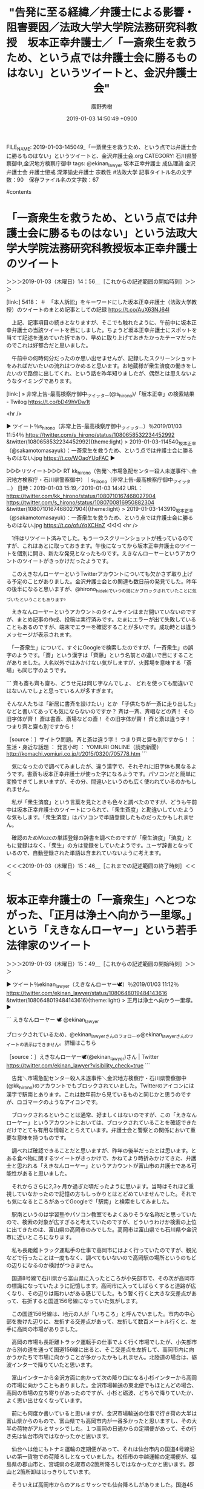 #+TITLE: "告発に至る経緯／弁護士による影響・阻害要因／法政大学大学院法務研究科教授　坂本正幸弁護士／「一斎衆生を救うため、という点では弁護士会に勝るものはない」というツイートと、金沢弁護士会"
#+AUTHOR: 廣野秀樹
#+EMAIL:  hirono2013k@gmail.com
#+DATE: 2019-01-03 14:50:49 +0900
FILE_NAME: 2019-01-03-145049_「一斎衆生を救うため、という点では弁護士会に勝るものはない」というツイートと、金沢弁護士会.org
CATEGORY: 石川県警察御中,金沢地方検察庁御中
tags:  @ekinan_lawyer 坂本正幸弁護士 成仏理論 金沢弁護士会 弁護士懲戒 深澤諭史弁護士 宗教性 #法政大学
記事タイトル名の文字数：90　保存ファイル名の文字数：67

#contents

* 「一斎衆生を救うため、という点では弁護士会に勝るものはない」という法政大学大学院法務研究科教授坂本正幸弁護士のツイート
  :LOGBOOK:
  CLOCK: [2019-01-03 木 14:56]--[2019-01-03 木 15:49] =>  0:53
  :END:

＞＞＞2019-01-03（木曜日）14：56＿［これからの記述範囲の開始時刻］＞＞＞

[link:] 5418： ＃　「本人訴訟」をキーワードにした坂本正幸弁護士（法政大学教授）のツイートのまとめ記事としての記録 https://t.co/AuX63NJ64I

　上記、記事項目の続きとなりますが、そこでも触れたように、午前中に坂本正幸弁護士の当該ツイートを目にしました。ちょうど坂本正幸弁護士にスポットを当てて記述を進めていた折であり、早めに取り上げておきたかったテーマだったのでこれは好都合だと思いました。

　午前中の何時何分だったのか思い出せませんが、記録したスクリーンショットをみればだいたいの流れはつかめると思います。お地蔵様が衆生済度の働きをしたいので路傍に出してくれ、という話を昨年知りましたが、偶然とは思えないようなタイミングであります。

[link:] » 非常上告-最高検察庁御中_ツイッター(@s_hirono)/「坂本正幸」の検索結果 - Twilog https://t.co/bD49hVDw1t

<hr />

▶ ツイート％s_hirono（非常上告-最高検察庁御中_ツイッター）％2019/01/03 11:54％ https://twitter.com/s_hirono/status/1080658532234452992
&twitter(1080658532234452992){theme:light}
> 2019-01-03-114540_坂本正幸（@sakamotomasayuk）：一斎衆生を救うため、という点では弁護士会に勝るものはない.jpg https://t.co/WOaoYUqFAC  
▶

▷▷▷リツイート▷▷▷
RT kk_hirono（告発＼市場急配センター殺人未遂事件＼金沢地方検察庁・石川県警察御中）｜s_hirono（非常上告-最高検察庁御中_ツイッター） 日時：2019-01-03 15:19／2019-01-03 14:42 URL： https://twitter.com/kk_hirono/status/1080710167468027904 https://twitter.com/s_hirono/status/1080700816950882304
&twitter(1080710167468027904){theme:light}
> 2019-01-03-143910_坂本正幸（@sakamotomasayuk）：一斎衆生を救うため、という点では弁護士会に勝るものはない.jpg https://t.co/ofuYqXCHnZ
◁◁◁
<hr />

　1件はリツイート済みでした。もう一つスクリーンショットが残っているのですが、これはあとに取っておきます。午後になってから坂本正幸弁護士のツイートを個別に開き、新たな発見となったものです。えきなんローヤーというアカウントのツイートがきっかけだったようです。

　このえきなんローヤーというTwitterアカウントについても欠かさず取り上げる予定のことがありました。金沢弁護士会との関連も数日前の発見でした。昨年の後半になると思いますが、@hirono_hidekiでいつの間にかブロックされていたことに気づいたということもあります。

　えきなんローヤーというアカウントのタイムラインはまだ開いていないのですが、まとめ記事の作成、投稿は実行済みです。たまにエラーが出て失敗していることもあるのですが、端末でエラーを確認することが多いです。成功時とは違うメッセージが表示されます。

　「一斎衆生」について、すぐにGoogleで検索したのですが、「一斉衆生」の誤字のようです。「斎」という漢字は「斉藤」という名前との違いで目にすることがありました。人名以外ではみかけない気がしますが、火葬場を意味する「斎場」も同じ字のようです。

```
斉も斎も齊も齋も、どうせ元は同じ字なんでしょ、
どれを使っても間違いではないんでしょと思っている人が多すぎます。

そんな人たちは「新居に書斉を設けたい」とか
「子供たちが一斎に走り出した」などと書いてあっても気にならないのですか？
斉は一斉、斉唱などの斉！ その旧字体が齊！
斎は書斎、斎場などの斎！ その旧字体が齋！
斉と斎は違う字！ つまり齊と齋も別ですから！

［source：］サイトウ問題。斉と斎は違う字！ つまり齊と齋も別ですから！ ： 生活・身近な話題 ： 発言小町 ： YOMIURI ONLINE（読売新聞） http://komachi.yomiuri.co.jp/t/2015/0320/705778.htm
```

　気になったので調べてみましたが、違う漢字で、それぞれに旧字体も異なるようです。書斎も坂本正幸弁護士が使った字になるようです。パソコンだと簡単に変換できてしまいますが、その分、間違いというのも広く使われているのかもしれません。

　私が「衆生済度」という言葉を見たときも色々と調べたのですが、どうも午前中は坂本正幸弁護士のツイートにつられて、「衆生斉度」と勘違いしていたような気もします。「衆生済度」はパソコンで単語登録したものだったかもしれません。

　確認のためMozcの単語登録の辞書を調べたのですが「衆生済度」「済度」ともに登録はなく、「衆生」の方は登録をしていたようです。ユーザ辞書となっているので、自動登録された単語は含まれていないように考えます。

＜＜＜2019-01-03（木曜日）15：46＿［これまでの記述範囲の終了時刻］＜＜＜

* 坂本正幸弁護士の「一斎衆生」へとつながった、「正月は浄土へ向かう一里塚。」という「えきなんローヤー」という若手法律家のツイート
  :LOGBOOK:
  CLOCK: [2019-01-03 木 15:49]--[2019-01-04 金 07:19] => 15:30
  :END:

＞＞＞2019-01-03（木曜日）15：49＿［これからの記述範囲の開始時刻］＞＞＞

▶ ツイート％ekinan_lawyer（えきなんローヤー🕊）％2019/01/03 11:12％ https://twitter.com/ekinan_lawyer/status/1080648019484143616
&twitter(1080648019484143616){theme:light}
> 正月は浄土へ向かう一里塚。  
▶

```
えきなんローヤー 🕊
@ekinan_lawyer
 
ブロックされているため、@ekinan_lawyerさんのフォローや@ekinan_lawyerさんのツイートの表示はできません。詳細はこちら

［source：］えきなんローヤー🕊(@ekinan_lawyer)さん | Twitter https://twitter.com/ekinan_lawyer?visibility_check=true
```

　告発＼市場急配センター殺人未遂事件＼金沢地方検察庁・石川県警察御中(@kk_hirono)のアカウントでもブロックされていました。Twitterのアイコンには漢字で駅南とあります。これは数年前から見ているものと同じかと思うのですが、ロゴマークのようなアイコンです。

　ブロックされるということは通常、好ましくはないのですが、この「えきなんローヤー」というアカウントにおいては、ブロックされていることを確認できただけでとても有用な情報ととらえています。弁護士会と警察との関係において重要な意味を持つものです。

　調べれば確認できることだと思いますが、昨年の後半だったとは思います。とある食べ物に関するツイートがきっかけで、かねてより時折みかけてきた、弁護士と思われる「えきなんローヤー」というアカウントが富山市の弁護士である可能性があると思いました。

　それからさらに2,3ヶ月か過ぎた頃だったように思います。当時はそれほど重視していなかったので記憶の方もしっかりとはとどめていませんでした。それでも気になるところがあってGoogleで「駅南」と検索をしてみました。

　駅南というのは学習塾やパソコン教室でもよくありそうな名称だと思っていたので、検索の対象が広すぎると考えていたのですが、どういうわけか検索の上位に出てきたのは、富山県の高岡市のみでした。高岡市は富山県でも石川県や金沢市に近いところになります。

　私も長距離トラック運転手の仕事で高岡市にはよく行っていたのですが、観光などで行ったことは一度もなく、調べてもいないので高岡駅の場所というのもどの辺りになるのか検討がつきません。

　国道8号線で石川県から富山県に入ったところが小矢部市で、その次が高岡市の標識になっていたように記憶します。高岡市に入ってしばらくすると道路が広くなり、その辺りは賑わいがある感じでした。もう暫く行くと大きな交差点があって、右折すると国道156号線になっていた気がします。

　この国道156号線は、地元の人が「いちころ」と呼んでいました。市内の中心部を抜けた辺りに、左折する交差点があって、左折して数百メートル行くと、左手に高岡の市場がありました。

　高岡の市場も長距離トラック運転手の仕事でよく行く市場でしたが、小矢部市から別の道を通って国道156線に出ると、そこ交差点を左折して、高岡市内に向かうかたちで市場に向かうことが多かったかもしれません。北陸道の場合は、砺波インターで降りていたと思います。

　富山インターから金沢方面に向かって次の降り口になる小杉インターから高岡の市場に向かうこともありました。金沢市場輸送の東北便でもほとんどの場合、高岡の市場の立ち寄りがあったのですが、小杉と砺波、どちらで降りていたか、よく思い出せなくなっています。

　前にも何度か書いていると思いますが、金沢市場輸送の仕事で行き荷の大半は富山県からのもので、富山県でも高岡市内が一番多かったと思いますし、その大半の荷物がアルミサッシでした。１つ高岡の日通からの定期便があって、その行き先は仙台市内ではなかったかと思います。

　仙台へは他にもトナミ運輸の定期便があって、それは仙台市内の国道4号線沿いの第一貨物での荷降ろしとなっていました。松任市の中越運輸の定期便が、福島県の郡山市と、宮城県の名取市の2箇所降ろしではなかったかと思います。郡山と2箇所卸ははっきりしています。

　そういえば高岡市からのアルミサッシでも仙台降ろしがありました。国道45号線の塩竈市に向かって左手の卸先で、多賀城市に近かったとも思います。美川の近くから積水のバンドを積んで仙台市に行くことも一時期、何度かありました。

　仙台市での荷降ろしというのは、そのほとんどが国道4号線から国道45線に入って塩釜市に向かう辺りでした。国道4号線の左手（山形県側）というのは、第一貨物の他は、冷蔵庫に行ったことがあるぐらいで、それも帰り荷に蒲鉾の原料となる冷凍のすり身を積みに行った気がします。

　その仙台市ですが、これも年末に全く知らなかった発見がありました。最初は櫻井光政弁護士のタイムラインで櫻井光政弁護士のツイートとして見たものでした。正確にはURLを引用したツイートを開いて、その写真を見ました。「仙台観音」の写真です。

　これまでに何度か書いたことがあると思いますが、私は長距離トラック運転手の仕事で全国をまわっていて、大観音像を見たと記憶にあるのは、高崎、牛久、そして釜石です。高崎と牛久はテレビで何度かみていますが、釜石の大観音像はまだ一度もテレビで見たことがありません。

　もう一つ加えると、石川県加賀市の国道8号線沿いにも大きな観音像を見ていたと思うのですが、それほど大きな観音像ではなかったように思います。YouTubeの動画で廃墟化している様子を見たことがあるのですが、記憶にあるのとは場所が違っているように感じました。

　高岡市にはアルミサッシの倉庫が何箇所かありましたが、大きな工場とみえるものはなかったように思います。同じ富山県の福野町には、ずいぶん大きな工場がありました。アルミサッシの製品というのは大きく長く物から細かい部品の箱まで大小様々でした。網戸もあったかと思います。

　他に高岡市で印象に残るのは、海の近くでしたが、中越パルプの大きな工場がありました。名前を見ると製紙工場なのかとも思いますが、巻取りと呼ばれる、木枠の樽とタイヤに似たものを転がしてトラックに積み込んでいました。ケーブルを巻いたものとも似ていました。

　ここ2,3年だと思いますが、テレビで高岡市は鋳物の町で、特にお寺の鐘や仏像の生産では全国のかなりの割合を占めているということを知りました。そういう話は以前にも聞いたような気はしましたが、関心がなかったときはそのまま聞き流して頭に入っていなかったとも思います。

　高岡市内で鋳物の大きな工場を見たという記憶もありません。私自身、派遣の仕事ですが羽咋市の鋳物工場で仕事をしていたので、けっこう大きな設備の工場だったこともよくわかっています。そこでは車の部品やピアノの大きな部品を生産していました。

　ちょっと勘違いしていた部分もあるようです。鋳物ではなく銅器が正しいようです。次に部分引用を掲載しますが、「日本における銅器の生産額の約９５％を占めている。」とあります。

```
日本における銅器の生産額の約95%を占めている。梵鐘などの大きいものから、銅像などの細かい作品まで、その多彩な鋳造技術は全国的にも有名である。高岡市内（特に中心市街地、高岡古城公園、金屋町など）の各地で、高岡銅器の銅像などの作品を見ることができる。

［source：］高岡銅器 - Wikipedia https://ja.wikipedia.org/wiki/%E9%AB%98%E5%B2%A1%E9%8A%85%E5%99%A8
```

[link:] » 高岡駅 - Google マップ https://t.co/oLEgYDyqfn

<hr />

　高岡駅についても調べてみました。国道156線を探すのに手間取りましたが、その国道156号線から新潟県方向に少し入ったところに高岡駅があるようです。反対側の石川県側を想像していました。

　高岡市内をGoogleマップの地図でみると、道路がずいぶんと複雑になっていて、ほとんど一直線とばかり思っていた国道8号線も大きくカーブしているところが見えます。最も昭和の時代や平成の初め頃とは、国道8号線の通りも変わっている可能性はあるかと思います。

　前に調べたことがあったのですが、富山県の高岡市というのは記憶に残る街の規模に比較して、人口がずいぶん少なく感じたように思います。その逆が新潟県の上越市だったような記憶も残っています。てっきり高岡市の方が規模も人口も多いと考えていました。

　もっとも富山県の場合、石川県より工場などもはるかに多く見えるのに、人口の方は石川県より少なく、石川県が117万人となっていた平成5年当時、80万人台だったような記憶も残っています。

［link：］ 富山県の人口推移。25年後に富山県の人口は79%に減少する！ - とやま暮らし https://toyamatome.com/populations-transition/

　確認のため調べたのですが、上記のページには「富山県の総人口は、1,063,928人（2015年時点）」とあり、ページにある人口推移のグラフをみると平成2年から平成7年に掛けては、110万人前後で推移しているように見えます。

　石川県の方も調べてみました。2016年7月1日時点で約115万人となっています。金沢市が46万6157人となっていますが、平成5年当時は42万人台だったと思います。

```
石川県公式ホームページ「石川県の人口と世帯」によると、2016年7月1日時点の石川県の人口推計は115万1478人です。2005年国勢調査で初めて減少に転じて以降減少傾向にあります。

人口が最も多いのは県庁所在地の金沢市で、46万6157人が住んでいます。2番目は金沢市のベットタウンとなっている白山市で10万9567人です。3番目は工業地域として栄える小松市で10万6893人です。

［source：］石川県の人口は？推移や増減率、未来予測は？ | BRAVE ANSWER https://brave-answer.jp/9248/
```

```
高岡市の2015年の総人口は総務省統計局が2016年10月26日に公表した国勢調査結果によると172,125人。5年前と比べると▲2.2％の減少。

［source：］グラフ 高岡市(ﾀｶｵｶｼ 富山県)の人口と世帯 人口推移【出所】総務省 国勢調査及び国立社会保障・人口問題研究所 将来推計人口、総務省 住民基本台帳に基づく人口、人口動態及び世帯数 https://jp.gdfreak.com/public/detail/jp010050000001016202/1
```

　今回、富山県高岡市の人口を調べると17万人を超えているので、そう少なくは感じませんでした。上越市の方が平成30年12月1日の時点で193,357人とあります。20万人にも近いので、これはやはり多く見えます。

［link：］ 人口世帯・推移 - 上越市ホームページ http://www.city.joetsu.niigata.jp/soshiki/shiminka/jinko.html

　今日になって思い出したのですが、えきなんローヤーについて調べたところ、女性弁護士の可能性が高そうでした。事務所名と名前、それに写真も情報として出てきたように思いますが、そのときはそれほど重要な情報とは思っていなかったので、すぐに忘れていたように思います。

　調べるとすぐに写真付きの弁護士紹介ページのようなものが出てきましたが、Twitterの方は匿名でやっているようであり、別人という可能性も完全には排除できないので、リンクは載せないでおきます。ただ、それによると2014年の弁護士登録とあります。

　学歴として、「2010年3月、金沢大学法科大学院卒　法務博士（専門職）」とあります。いわゆるロー生もしくはロースクール生と思われます。もうだいぶん前ですが、金沢大学のロースクールでは司法試験の合格者が少ないかあるいはいなかったという情報を見かけたような憶えもあります。

```
服部啓法律事務所

東京都港区西新橋2-18-1弁護士ビル2号館701

［source：］深澤 諭史弁護士（服部啓法律事務所） - 東京都港区 - 弁護士ドットコム https://www.bengo4.com/tokyo/a_13103/l_137982/
```

　えきなんローヤーの情報との比較のために、深澤諭史弁護士の情報を調べたのですが、東京都港区と出てきたので驚きました。独立したのかと思ったのですが、服部啓法律事務所という以前と同じところです。ずっと渋谷区と思っていました。

　これも年末のつい先日となりますが、弁護士ジャパンという弁護士情報サイトをみつけました。これも観音様と関係がありそうな、観音寺法律事務所について調べていたところ、このサイトがその所属弁護士名の検索で出てきたのです。

　この弁護士ジャパンですが、見たのも初めてと思いました。今回は次のページを開いたことで「弁護士名・事務所名で探す」というボタンを発見したのですが、前回は、取扱分野と地域での検索方法しか見当たらず、それで渋谷区から深澤諭史弁護士の情報を探し出したのです。

　調べたかったのは深澤諭史弁護士の生年です。いったい何歳なのかずっと前から確認をしておきたいと思っていました。出身地も同じですが、結婚歴も含め深澤諭史弁護士の場合、そういう情報は全く出てこず、他の宣伝のような情報ばかりが大量に出てきます。

［link：］ 弁護士 - 弁護士ジャパン https://bengoshi-japan.com/search/lawyer/?q=%E6%AB%BB%E4%BA%95&which=1

　「櫻井」と弁護士名で検索したのですが、55件が見つかり、2ページに分かれています。1ページ目を見たところですが、目的の櫻井光政弁護士の名前は見当たりませんでした。櫻井と桜井が一緒になっているのも気になるところです。旧字体なのかも調べておらずわかりません。

```
ご覧頂いている、櫻井光政 弁護士のページは、弁護士ジャパンが公開されている情報を元に独自に編集したもので、櫻井光政 弁護士によって登録されたページではございません。できるだけ正確な情報を追求しておりますが、時として情報が古かったり、間違っていたりする場合がございます。その場合は大変お手数ではございますが、その旨弊社までご通知頂けますと大変幸甚です。
直ぐに修正致します。大変申し訳ありませんが何卒宜しくお願い致します。chevron_right通知する

［source：］櫻井光政 弁護士(桜丘法律事務所) - 東京都渋谷区 - 弁護士ジャパン https://bengoshi-japan.com/lawyer/dub/
```

　上記に引用した「ご覧頂いている、櫻井光政 弁護士のページは、弁護士ジャパンが公開されている情報を元に独自に編集したもので、櫻井光政 弁護士によって登録されたページではございません。」という断り書きは、このサイトのほとんどのページで見かけたものです。

　弁護士ジャパンにおける櫻井光政弁護士の情報は、とりわけ内容が乏しいようです。たぶん前にも目にしていたと思いますが、第二東京弁護士会の所属ということが確認されました。深澤諭史弁護士と同じになります。

　櫻井光政弁護士が所属する桜丘法律事務所は、やはり東京都渋谷区桜丘町となっています。所長だったとも思いますが、この弁護士ジャパンのページでは、他のページと同じように下の方に「同じ事務所の弁護士」という一覧があるだけのようです。

　加藤真美弁護士、澤田若菜弁護士、石田愛弁護士という3人が女性弁護士というカテゴリーで、同じ事務所の弁護士として掲載されておりますが、神山啓史弁護士の名前が見当たらないのは気になるところです。これも直接、弁護士ジャパンの検索で調べてみましょう。

```
経歴
〜	桜丘法律事務所（第二東京弁護士会）
取扱事例
東電OL事件での無罪獲得
年月 ： 2012年11月分野 ： 犯罪弁護・少年事件 内容 ： 一旦は最高裁で無期懲役刑が確定するも、2012年6月東京高裁において再審が決定され、11月には被告のネパール人の男性の無罪が決定
足利事件での無罪獲得
年月 ： 2010年3月分野 ： 犯罪弁護・少年事件 内容 ： 最高裁での無期懲役が確定するも、その後DNA再鑑定により被告が犯人でないことが明らかとなり、最終的に2010年3月に宇都宮地方裁判所にて無罪が確定した。

［source：］神山啓史 弁護士(桜丘法律事務所) - 東京都渋谷区 - 弁護士ジャパン https://bengoshi-japan.com/lawyer/eJI/
```

　経歴として「〜	桜丘法律事務所（第二東京弁護士会）」とあります。たしか、神山啓史弁護士が櫻井光政弁護士の事務所に入所したときは、その旨のツイートがあって、「東電OL事件での無罪獲得」よりも後年であったように思います。

　上記の引用部分には取扱事例として、「東電OL事件での無罪獲得」と「足利事件での無罪獲得」が要約とともに掲載されています。足利事件のことは忘れていたように思いますが、佐藤博史弁護士と泉澤章弁護士の名前を実績のように見たことが、より強く記憶に残っていました。

　神山啓史弁護士と佐藤博史弁護士と泉澤章弁護士の3人の弁護士の横のつながりというのは、他に見た憶えがないのですが、なぜ足利事件では共通しているのか、それも不思議に思っていました。佐藤博史弁護士と泉澤章弁護士は大崎事件で共通点があったかもしれません。

　泉澤章弁護士が弁護団に加わった著名な刑事裁判として栃木小1女児殺害事件（以前は旧市名であった、今市女児殺害事件とも）がありますが、その後、裁判がどうなったのか全く情報は見かけていません。控訴審でも有罪判決が出たと記憶にあるので、現在は上告審と考えられます。

　どうも弁護士ジャパンの神山啓史弁護士のページも同じ事務所の弁護士として3人の女性弁護士の名前があるだけで、櫻井光政弁護士の名前は載っていないようです。桜丘法律事務所のホームページも前に見たことがありますが、所長以外に女性弁護士3人だけという記憶はありません。

```
所属弁護士会	第二東京弁護士会
弁護士登録年	2010年
学歴	2006年 明治大学法学部法律学科	卒業	
2009年 東京大学大学院法学政治学研究科　法曹養成専攻	修了	

［source：］深澤諭史 弁護士(服部啓法律事務所) - 東京都渋谷区 - 弁護士ジャパン https://bengoshi-japan.com/lawyer/xpg/
```

　探していた深澤諭史弁護士の情報を見つけました。明治大学の卒業が平成18年、東京大学大学院の卒業が平成21年となっていて、弁護士登録が翌年の平成22年となっています。

　先ほどのえきなんローヤーと思われる富山県高岡市の女性弁護士の情報では、金沢大学法科大学院の卒業が平成22年3月となっているのに、弁護士登録が平成16年となっているようです。ロースクールは司法試験合格のための制度と聞いてきましたが、卒業後の合格なのかもしれません。

　なかには、司法修習を受けた年なども記載している弁護士もいますが、えきなんローヤーと思われる富山県高岡市の女性弁護士の場合は、いずれにせよ司法修習の給付金が貸与制だった時期になりそうです。谷間世代とも呼ばれるようですが、苦汁をなめた世代のようです。

　深澤諭史弁護士の場合は、63期の司法修習となっていましたが、貸与金が貸与制となる1,2年前の司法修習だったようです。それらしいツイートも見かけたようにも思いますが、別に期で確認できる情報も見かけました。間違いは書けないので確認のため調べます。

```
8000人が平均300万円利用
会見した弁護士らによると、貸与制は新65期から70期の約1万1000人中、約8000人が利用し、平均利用額は約300万円。アルバイトも禁止されていたため「生活費のために、借金を半ば強制された」との声もある。

会見に臨んだ新65期の市川哲宏弁護士（愛知）は、現在司法修習中の71期から給費制が復活したことを踏まえて、「（谷間世代は）国から政策失敗を押し付けられた感覚が拭えない」と指摘。新65期が6年目を迎える中で、公益活動をはじめとして「お金にならないことにチャレンジする基盤があるとはいいがたい」「感情的には社会貢献をしにくい気持ちがある」と述べた。市川弁護士は「返済が始まれば既成事実化する」とした上で、5年間の期限延長によって是正策を議論する時間を確保した上で、是正を求めた。

［source：］司法修習生の貸与制は「政策失敗の押し付け」、谷間世代が返済期日延長と是正策要望 - 弁護士ドットコム https://www.bengo4.com/internet/n_8150/
```

```
質問：司法修習の全体のスケジュールを教えてください
回答：全体としては，以下のようなスケジュールになっています。

導入修習 1カ月 ( １２月)
分野別修習　８カ月( 翌年1月～翌年８月上旬 )
・民事裁判
・刑事裁判 
・検察 
・弁護士
集合修習　２カ月 (８月中旬～９月（Ａ班の場合） 
司法研修所 にて
選択修習　２カ月( １０月～１１月（Ａ班の場合）
二回試験 (１１月下旬)
合格発表(１２月)
※B班の予定は知らぬ……

全体は，大きく分けて，「導入」，「分野別」、「集合」、「選択」，の4つに分かれています。

［source：］全体スケジュール | ナビゲーション 弁護士より http://www.bengo.jp/navi/kaishi.html
```

　司法修習の終了時期が12月ということは以前に一度だけ情報を見かけたのですが、調べてみると上記に引用した通り、司法修習の開始も12月となるようです。年が変わったので昨年となりますが、先月の12月から始まったのが72期となるようです。

　司法修習の終了後には2回試験などと呼ばれるものがあるらしく、それに落ちて弁護士になれない人もいると聞きます。まだそのような情報は見かけていないので、試験はまだなのかもしれません。これもよくわかっていないので調べてみます。

```
質問：二回試験とはどのような試験なのですか？
回答：　「恐怖の二回試験」と呼ばれることの多い，いわゆる二回試験とは、正式名称を「司法修習生考試」といいます。

司法修習の最後の関門であり、卒業試験のようなものです。

例年、１１月の中旬から下旬に、民事裁判、刑事裁判、検察、民事弁護、刑事弁護の各科目について一日一科目で計５日間にわたって行われる試験です。
５日間にわたって，膨大な量の書面を書きまくることになります。
修習中に勉強した成果をすべて結集しておこなう最終決戦です。

［source：］恐怖の二回試験 司法修習生最後の難関| 司法修習ナビゲーション http://www.bengo.jp/navi/nikaishiken.html
```

　上記の引用部分にはないですが、「なお、二回試験の結果発表は、不合格者の番号のみが司法研修所のみに掲示され、後日結果が郵送されてくるという独特なものです。」とのことです。

　「概ね、二回試験の結果発表の翌々日が弁護士の一斉登録日となっており、この日から執務を開始する人が多いので、結果発表をいち早く知る必要があります。」とも記載がありますが、これは以前見かけたことのあるような情報です。しかし、一斉登録日は見憶えがありません。

［link：］ 71期　一斉入会（12月13日登録）｜71期修習生｜入会・退会手続｜東京弁護士会 https://www.toben.or.jp/nyuutaikai/syusyusei/71-nyuukai.html

　各弁護士会によって日の違いはあるようですが、上記の東京弁護士会の場合は12月13日となっているようです。給与制が復活した71期の弁護士は、すでに弁護士登録となり、活動をしていると考えられますが、以前はよく見かけた深澤諭史弁護士のタイムラインでもそれらしい情報は見ていないです。

　しかし、弁護士会というのも入会してしまえば、言いたい放題なのだと深澤諭史弁護士や、同じくほぼ実名でTwitterをやっている三浦義隆弁護士のツイートを見ていると、つくづく感じてきました。それでも懲戒処分となる弁護士もいるようです。

　「言いたい放題、やりたい放題」としてツイートしたものを「言いたい放題」のみに修正し再投稿、前のツイートは削除しました。やりたい放題という言葉の定義もありますが、彼らの弁護士としての活動をそのまま知る立場にはないので、ネット上での発言内容のみに限定しておきました。

　言っていることとやっていることの違いもあるでしょうが、独自の判断や考えで、いいとこ取りとも言える大きな選別をしていることはうかがえますが、それも発言と行動の同一性を確認することは困難です。必要以上に弁護士を貶めるような発言は不必要であり、実態を歪めることにもなります。

　時刻は19時16分になったところです。しばらく時間のことは忘れていました。夕方前からテレビもつけていません。深澤諭史弁護士のタイムラインをみたところ、深澤諭史弁護士のリツイートになりますが、野田隼人弁護士の気になるツイートがあったのでご紹介しておきます。

▶ ツイート％nodahayato（弁護士　野田隼人）％2019/01/03 13:28％ https://twitter.com/nodahayato/status/1080682249945722881
&twitter(1080682249945722881){theme:light}
> 親告罪だから告訴があるまで大丈夫かというのは難しい問題で、警察は検挙したい案件では自ら告訴を取りに行きます。  
▶

　野田隼人弁護士は「警察が検挙したい案件」と弁護士らしい見方を示していますが、社会的に検挙すべき案件というのもあるはずで、これは私のモトケンこと矢部善朗弁護士（京都弁護士会）、と小倉秀夫弁護士に対する名誉毀損の刑事告訴の求める趣旨と同じです。

　小倉秀夫弁護士についてもいくつか取り上げて書いておきたいことがあるのですが、千手観音のような働きは出来ないので、手が回らないというのが現状です。ちょうど2年近く前の宇出津の観音寺橋について、近いうちに取り上げたいとは考えています。

　そういえば、年末には小倉秀夫弁護士と同様にアカウントがTwitter社にロックされ投稿ができなくなっているのかとも考えていた高島章弁護士（新潟県弁護士会）のツイートが再開していました。小倉秀夫弁護士の復活も待ち望んでいるのですが、本人次第なのでしょう。

　小倉秀夫弁護士の場合、次の岡口基一裁判官のTwitterアカウントのように完全に凍結されたわけではないようです。その岡口基一裁判官のアカウントも、いわゆる永久凍結をされたという情報は見ておりません。

　そればかりか、岡口基一裁判官自身の作成した書面と思われる情報に、Twitter社に凍結されたが不当であることを示すためあえて凍結解除の手続きはとっていない、という発言がありました。スクリーンショットとして記録したかはっきり憶えていないですが、確認すべき情報と思います。

［link：］ 岡口裁判官のアカウント凍結されたのか ツイッターの運営はホント終わってるな - 岡口基一の公式ブログです　 https://blog.goo.ne.jp/okaguchikiichi/e/2ad122eba79930d585fe6a4d8357cf12

　gooのブログとなっていますが、これは余り見かけた憶えがありません。「岡口基一の公式ブログです」とブログのタイトル名にあるので、ご本人に間違いはなさそうです。Googleにはサブタイトルがあるようですが、それには次のように記載されています。

```
岡口基一の公式ブログです　
ツイッターで、ヘイトスピーチを批判した複数のユーザーのアカウントが凍結されたそうです。
俺もその中の１人。

［source：］岡口裁判官のアカウント凍結されたのか ツイッターの運営はホント終わってるな - 岡口基一の公式ブログです　 https://blog.goo.ne.jp/okaguchikiichi/e/2ad122eba79930d585fe6a4d8357cf12
```

　ヘイトスピーチを批判したのでアカウントが凍結されたというのは、初めて見たように思いますが、小倉秀夫弁護士のロックでも小倉秀夫弁護士が同様の主張をしたTwitter社への抗議文を、なにかで公開していました。小倉秀夫弁護士場合は、引用部分であったという主張です。

［link：］ ブログ記事一覧-岡口基一の公式ブログです　 https://blog.goo.ne.jp/okaguchikiichi/arcv

　正月休みの期間中と考えられますが、新年になってから頻繁に更新がされているようです。1ページの表示だけでざっと数えると20件の記事があるようです。正月の三が日が終わっていない段階です。1日の15時から3日の17時という範囲です。

　そういえば、大晦日の日になりますか、宇出津の銭湯で湯船に入りながら岡口基一裁判官のことを考えていると、袴田事件で懺悔した元裁判官のことを思い出しました。一審か控訴審かあとで確認しておこうと考えていたのですが、陪席裁判官として不本意ながら判決書を起案したという話です。

```
熊本さんは袴田事件の第一審で、死刑判決を書いた裁判官でした。当時２９歳の熊本さんは主任裁判官として袴田事件の公判に望むうちに、無罪の心証を強くしたといいます。


「すぐに検察側の立証に疑問をもちました。証拠能力がもともとないんじゃないかと」

左陪席だった熊本さんは判決文を書く担当です。警察が袴田さんを犯人扱いすることで意思統一が図られ、自白強要を行ったと確信した熊本さんは無罪判決を書きました。

［source：］袴田事件で重い十字架を背負った男 | ハフポスト https://www.huffingtonpost.jp/tomoko-nagano/post_7239_b_5061378.html
```

　調べるとすぐに見覚えのある長野智子氏とのツーショット写真が出てきましたが、控訴審ではなく一審と確認しました。左陪席として判決文を書く担当だった、ともあります。一審の場合は、「罪となるべき事実」という記載も必要となるはずなので、事後審の控訴審よりは遥かに手間もかかりそうです。

　確認のため調べる余裕はないですが、袴田事件の一審判決は昭和40年代だったと考えられます。現在の裁判所の慣習や決まりとは違っている可能性も大きいかと思います。いずれにせよ裁判官というのは自殺者が出るほどに多忙だと聞いていたので、岡口基一裁判官はそれだけも異なる存在感があります。

　サイドバーをみると、岡口基一裁判官のgooの公式ブログは、昨年つまり2018年の9月から始まったようです。どうも記事数が多すぎて、こちらから調べだすのは手間がかかり過ぎるように思い断念することにしました。その前に検索ボックスを使ってみようと思ったのですが、見当たりませんでした。

［link：］ 白ブリーフ裁判官のツイッター凍結解除祈願 - 岡口基一の公式ブログです　 https://blog.goo.ne.jp/okaguchikiichi/e/9e62ace92cc7136c7ddf9939fc63ccb7

　これは見る人が見れば面白いのかもしれないですが、ページを開いてびっくりしました。本文のない写真一枚の記事のようですが、とにかくビックリ以外の感想は出てきません。

［link：］ 下着姿の自撮りを投稿　裁判官のツイッター凍結される - 産経ニュース https://www.sankei.com/affairs/news/170706/afr1707060002-n1.html

　Twitterの凍結がネットのニュース記事にもなっていたようです。目を疑うのですが、記事の投稿日時と思われる日付が「2017.7.6 02:00」となっています。昨年つまり2018年の前半は、まだ凍結されていなかったように思うので不思議です。

　同じく目を疑うのですが、記事の上の方に赤色の枠でくくって、「速報　熊本県で震度6弱の地震　M5.0」とあります。テレビはつけていないですが、これだと速報は出ただろうし、NHKなら災害放送をやっているのではと思います。やるつもりのなかたスクリーンショットを記録しました。

▷▷▷リツイート▷▷▷
RT kk_hirono（告発＼市場急配センター殺人未遂事件＼金沢地方検察庁・石川県警察御中）｜s_hirono（非常上告-最高検察庁御中_ツイッター） 日時：2019-01-03 20:11／2019-01-03 20:08 URL： https://twitter.com/kk_hirono/status/1080783791113695232 https://twitter.com/s_hirono/status/1080782956958965760
&twitter(1080783791113695232){theme:light}
> 2019-01-03-200808_下着姿の自撮りを投稿　裁判官のツイッター凍結される - 産経ニュース.jpg https://t.co/qtF137VuSa
◁◁◁
<hr />

　まさかと思いながらTwitterのトレンドを見たところ、本当に熊本で震度6弱という地震があったようです。驚きました。

　時刻は20時14分です。テレビをつけてチャンネルをNHKにしたところ、「北アルプス　ドローン大縦走」という番組をやっています。拍子抜けと安堵になりましたが、地震で災害報道が必要なような大きな被害は出ていないようです。

```
　今回の地震では震度５弱を熊本市北区と同県玉東町で、震度４を荒尾市、玉名市、山鹿市、菊池市、合志市、南関町、西原村、福岡県大牟田市、柳川市、みやま市で観測。佐賀や長崎、大分、宮崎の各県でも震度３を観測した。

［source：］熊本地震の余震か　気象庁が午後８時１０分から会見：朝日新聞デジタル https://www.asahi.com/articles/ASM136DGPM13UTIL01M.html?ref=tw_asahi
```

　今回の熊本の地震では、熊本市北区から福岡県方面で大きな揺れを観測したようです。数年前の大きな被害の出た地震では反対側となる、熊本市と八代市の間で特に大きな揺れと被害が出たと記憶します。御船や松橋という長距離トラック運転手の仕事で記憶にあった地名がよくテレビに出ていました。

▷▷▷リツイート▷▷▷
RT kk_hirono（告発＼市場急配センター殺人未遂事件＼金沢地方検察庁・石川県警察御中）｜hirono_hideki（奉納＼さらば弁護士鉄道・泥棒神社の物語） 日時：2019-01-03 20:25／2019-01-03 00:52 URL： https://twitter.com/kk_hirono/status/1080787224562622464 https://twitter.com/hirono_hideki/status/1080491980956811264
&twitter(1080787224562622464){theme:light}
> あの“ピコ太郎”のプロデューサー、古坂大魔王が今度は大分県の“遺産的スポット”を独自の世界観でプロデュース!?カメラ片手に名物料理、温泉なども満喫しちゃいます! https://t.co/gCC2q5cdX6
◁◁◁
<hr />
▷▷▷リツイート▷▷▷
RT kk_hirono（告発＼市場急配センター殺人未遂事件＼金沢地方検察庁・石川県警察御中）｜hirono_hideki（奉納＼さらば弁護士鉄道・泥棒神社の物語） 日時：2019-01-03 20:25／2019-01-03 00:51 URL： https://twitter.com/kk_hirono/status/1080787246330986496 https://twitter.com/hirono_hideki/status/1080491725796401152
&twitter(1080787246330986496){theme:light}
> 古坂大魔王プロデュース　おおいた遺産ツアー \n   \n  2019年1月2日（水）  24時50分～25時50分  の放送内容 https://t.co/gCC2q5cdX6
◁◁◁
<hr />

　確認のため調べて、上記に2件をリツイートしたのですが、深夜番組で大分県の特集を見たのは昨夜のことで、正確には本日の未明になります。今年は1月1日が特にそうでしたが、とても静かな正月で、今夜もそうですが、家の前を通る車の音もほとんど聞こえません。

　1月1日は、昼間がまるで深夜のような錯覚におちいるほど、外をみてもとても静かでした。少子化もあるので年々帰省の人の数も減っているのかもしれないですが、宇出津の場合は、他とは事情が違っていて、お盆や正月に優先して7月の、あばれ祭りにはなんとしても帰る人が多いと聞きます。

　その宇出津のあばれ祭りの2日目で、お祭りのメインとなるのが地元でカンノジと呼ばれる八坂神社周辺のキリコの巡行となるのですが、そのカンノジの意味が、八坂神社の別名あるいはその前の名称であった観音寺にあると知ったのは、ここ数年のことです。地元の情報でも通常は出てきません。

　宇出津の八坂神社の周辺は、漆原という町内で、カンノジと呼ばれるルートには、下岩屋から上岩屋という町内が含まれますが、現在は住宅が多くなっているものの、通り抜けの主要道もないので、宇出津でも特に静かな場所になります。お祭りのときだけ人が集まり賑やかになります。

　大分県は、食べ物として関アジ、関サバや鶏の唐揚が有名で、別府や湯布院という温泉地もありますが、意外なことに仏教に関連した修験道の山のような場所や、仁王像がとても多いとも「古坂大魔王プロデュース　おおいた遺産ツアー」という番組では紹介されていました。

　時刻は20時43分です。いつもは45分から始まることの多いNHKのニュース番組で、熊本県の報道が始まりました。余震のおそれのある九州の人も不安でしょうが、大地震が凍死に直結しかねない、昨年、大地震で大きな被害のあった北海道の人も不安な情報ではないかと思います。

　裁判官として型破りの存在感を示す、岡口基一裁判官ですが、大分県の出身者であることもよく知られていることと思いますし、そのような地元に関するツイートも多く見かけてきました。司法界における歴代唯一無二の存在感ということで、納得する人も多いのではないかと思います。

　テレビから3年前の地震でも、という声が聞こえました。やはり前回の熊本の大地震は2016年になるのかと思います。記憶に自信はないですが、5月か6月頃であったようにも思います。深澤諭史弁護士のタイムラインがなによりとてつもなく印象的でした。

　そういえば、阿曽山大噴火という裁判の傍聴マニアのアカウントがあったことを思い出しました。久しくリツイートでもツイートを見ていないので、すっかり忘れていたのを今になって思い出しました。

　阿曽山大噴火の阿蘇は、違って変換されたようです。どうもMozcでは、「あそざん」ではなく「あそさん」でないと阿蘇山とは変換されないようです。よく考えてみると、「あそざん」ではなく「あそさん」が正しいと思いますが、なぜか「あそざん」で変換をしていました。

[link:] » 阿蘇山大噴火 - Twitter検索 https://t.co/cU8CbDszRH

<hr />

　どうも「阿蘇山大噴火」というアカウントはTwitterに存在しなくなっていたようです。１つ垢とついたものが表示されていますが、鍵付きのアカウントとなっています。非公開アカウントです。

　本当に阿蘇山が噴火をして死傷者が出れば、大顰蹙では済まない事態も想像をしましたが、その阿蘇山の大噴火を理由に原発の差し止めで勝訴した河合なんとかという弁護士のことも思い出しました。名前を思い出すだけでも不信感が膨れ上がり、不快の念を禁じ得ない弁護士の一人です。

▷▷▷リツイート▷▷▷
RT kk_hirono（告発＼市場急配センター殺人未遂事件＼金沢地方検察庁・石川県警察御中）｜todateyoshiyuki（弁護士　戸舘圭之） 日時：2019-01-03 21:06／2018-10-19 09:11 URL： https://twitter.com/kk_hirono/status/1080797667179909121 https://twitter.com/todateyoshiyuki/status/1053076193430265856
&twitter(1080797667179909121){theme:light}
> 刑事公判の傍聴席に阿蘇山大噴火がいる。 #めちゃくちゃ実務に忠実な弁護士ドラマ
◁◁◁
<hr />

▷▷▷リツイート▷▷▷
RT kk_hirono（告発＼市場急配センター殺人未遂事件＼金沢地方検察庁・石川県警察御中）｜sarkeeeee（さるけー） 日時：2019-01-03 21:07／2019-01-03 18:33 URL： https://twitter.com/kk_hirono/status/1080797842321551367 https://twitter.com/sarkeeeee/status/1080758965321969666
&twitter(1080797842321551367){theme:light}
> 阿蘇山大噴火さん、いつまで芸名変えずにいられるんだろうかとかホント余計なことを考えていたら
◁◁◁
<hr />

▷▷▷リツイート▷▷▷
RT kk_hirono（告発＼市場急配センター殺人未遂事件＼金沢地方検察庁・石川県警察御中）｜ko1_tandel（KO1かわやん@朝日/毎日/中日新聞 解約撲滅団） 日時：2019-01-03 21:08／2019-01-03 18:27 URL： https://twitter.com/kk_hirono/status/1080797927931490304 https://twitter.com/ko1_tandel/status/1080757590974357504
&twitter(1080797927931490304){theme:light}
> 局所的・・・阿蘇山大噴火とかの予兆じゃなければいいけど。 https://t.co/6WJMkyJigb
◁◁◁
<hr />

　私はそこまで考えていなかったのですが、Twitterの検索をみると、阿蘇山大噴火の予兆と見る向きもあるようです。特に西日本での原発反対活動をやっている弁護士は、これで活気づくのかもしれません。原発の差し止め判決が出たのは愛媛県の原発でした。

　愛媛の原発に近いのは佐多岬ではなかったかと思い調べたところ、佐多岬という地名は鹿児島県と愛媛県にあるようです。佐多岬半島とあるのが愛媛県のようです。それも昨年中だったと思いますが、NHKの深夜番組で航空からの映像をみて、とても長い半島ということで驚いたことがありました。

　同じ番組では、徳島県と愛媛県にとても標高の高い山があることを初めて知りました。2つとも聞いたことのない山の名前だったように思いますし、思い出すことも出来ません。佐多岬をキーワードに調べだすことは出来るかもしれません。

```
[9997]  % pp -p |grep 佐多岬
[link:] 2018-11-02_021727＿テレビの画面・空中散歩　−　四国・碧（あお）き海と山河を巡る　佐多岬.jpg  http://hirono2014sk.blogspot.com/2018/11/2018110312342018-11-011633312018-11.html#20181102021727
```

　昨年、手間ひまかけた自分のパソコン内のシステムが、ここでもありがたい働きをしてくれ、ほぼ瞬時に情報を探し出してくれました。昨年つまり2018年は、そのための大きな準備期間だったとも言えます。

　時刻は21時23分です。テレビのケンミンショーの4時間SPで、愛媛県のイノシシの話が出てきました。イノシシの肉は美味しい時期と不味い時期があるとは聞いていたのですが、美味しいのは冬場だと初めて知りました。亥年ということでイノシシの特集をしているようです。

　愛媛県だったと思いますが、おばあさんが、家の戸を開けたところ、待ち構えていたようにイノシシが飛び込んできて大けがをさせられたというニュースがありました。まるで日本昔ばなしのような話だという感想でした。

```
新居浜署によると、女性は玄関から出たところで、イノシシから馬乗りで襲われたという。警察官が女性宅から約１キロ離れた田んぼで警棒や刺股で取り押さえ、その後、死んだ。体長約１メートル、体重約８０キロの雌だった。

［source：］玄関開けたらイノシシ…女性、馬乗りで襲われ負傷、近所の男性も小指かまれる　愛媛・新居浜 - 産経WEST https://www.sankei.com/west/news/180220/wst1802200059-n1.html
```

　調べたところ、情報が見つかりましたが、愛媛県でも新居浜市だったようです。新居浜市は愛媛県でも海沿いというイメージがあります。回数はわずかですが、長距離トラック運転手の仕事で通過したことがありました。イノシシが警察官に取り押さえられ死んだ雌という情報もしりませんでした。

　テレビで「山鯨」と出てきたのですが、見聞きしたことはあるもののイノシシのことだとは思いませんでした。

　テレビのケンミンショーでは、イノシシ鍋の大試食会をやっています。イノシシの肉は食べたことがないのですが、小木港に金沢市や白山市から釣りに来ている聞くと、皆、豚肉より美味しくないと言っていましたが、どうもその土地で猪が食べているものでも味がずいぶん違うようです。

[link:] » 久万高原町ホームページ トップページ https://t.co/qURSVdZfmS

<hr />

　私の世代には仮面ライダーのテレビ番組としてお馴染みの俳優、藤岡弘の姿をテレビで見たのも久しぶりですが、先ほどの猪の特集の時から愛媛県の出身という情報は出ていました。それは見たことがあるとも思っていたのですが、久万高原町という特定地域の情報まで出てきました。

　久万高原町は、初めて知る地名だと思いますが、Googleで調べると愛媛県でもとりわけ山間部に位置するようです。仮面ライダーをテレビで見ていたのも昭和40年代後半だったと思いますが、同じ頃のテレビアニメ「アパッチ野球軍」の舞台も愛媛県の山奥だったとネットの情報で知りました。

［link：］ アパッチ野球軍 OP 【ｽﾃﾚｵ】 - YouTube https://www.youtube.com/watch?v=CZRRDJs3dnQ

　アニメのオープニングテーマ曲と映像のYouTube動画ですが、この映像に出てくる個性的な人物を見ると、昭和の時代は、本当にこのような顔つきや個性の持ち主が多かったと思い出し、同じ宇出津の町でも時代の移り変わりを強く感じます。

　昭和50年代に入ると余り見かけなくなっていたとも思いますが、昭和40年代は周りの同級生などでも、いつも鼻水を垂らしている子供が普通にいました。今考えると、それだけ栄養状態が悪かったのかもしれません。特に漁師の家の多い地域に集中し、魚ばかり食べていたのかもしれません。

　それとは真逆に、ご馳走の写真も多い、深澤諭史弁護士や北周士弁護士などのTwitterタイムラインですが、これはなんだと思うような内容のツイートを見ると、この個性が強い面々の登場する現実離れした「アパッチ野球軍」の映像とテーマ曲が頭に浮かんでくることも多いです。

　とにかく深澤諭史弁護士や三浦義隆弁護士、北周士弁護士のツイートをみていると、昭和40年代の漫画やアニメを思い出すことが多いです。昭和50年代前半になると思いますが、少年ジャンプの「東大一直線」という漫画は、そのまま深澤諭史弁護士の姿に重なります。

　時刻は22時38分です。久しぶりに東芝の情熱の薔薇のCMを見ました。ブルーハーツの曲です。昭和の時代の曲になるのかもしれないですが、私は平成3年の終わりか、平成4年の初めになってから「リンダリンダ」などと一緒に、トラックのカセットテープで曲を聴くようになりました。

　陣内さんの地元で大川市の特上かまぼこ、とテレビのケンミンショーで出てきましたが、福岡県の大川市は熊本県に近く、広島県の府中市と同じく、家具の町という印象が強いです。家具運搬専用のトラックがありましたが、その多くが大川市か府中市のトラックでした。

　時刻は22時56分です。これから夕食として冷凍食品の担々麺を作ろうかというところです。書き忘れを思い出したのですが、年末に富山県高岡市の駅の地下道で、軽トラが立ち往生したというニュースがありました。ニュースはそれ１つしか見ておらず、ネットで検索しても情報は見つかりませんでした。

```
２８日正午ごろ、高岡市末広町のＪＲ高岡駅の歩行者地下道に、砺波市の８８歳の無職男性の軽トラックが突っ込んだ。軽トラックは地上の出入り口から約５メートルの階段を滑り降り、地下道を２回左折し、十数メートル進んだところで止まった。男性や通行人らにけがはなかった。男性は「地下駐車場の入り口と勘違いした」と説明しており、高岡署が詳しい状況を調べている。

 

　高岡署によると、男性は「孫を迎えに行くところだった。高岡市内の道はあまり来たことがなかった」と話しているという。

 

　現場はロータリーを挟み、駅北口と近くの商店街などを結ぶ地下道。同署や地下道を管理する県によると、軽トラックは駅側にある幅約３メートル、高さ約２・５メートルの出入り口から地下道に突っ込んだ。

 

　軽トラックはバンパーを壊し、約２時間半後、レッカー車に引き上げられた。階段の一部が破損し、現場は一時通行止めになった。現場では署員が男性から事情を聴いた。

［source：］高岡駅地下道に軽トラ進入　８８歳男性「駐車場かと」 - 富山県のニュース | 北國新聞社 https://www.hokkoku.co.jp/subpage/T20181229201.htm
```

　記事にざっと目を通してから気がついたのですが、北國新聞のネット記事でした。北國新聞は石川県の地元新聞でありますが、ネット記事を見かけたのはずいぶんと久しぶりのことで、ネットの北國新聞のことはすっかり忘れていました。

```
富山新聞（とやましんぶん）は、富山県の地方紙で朝刊専売紙である。1923年創刊。石川県金沢市に本社を置く北國新聞社が発行。販売部数は4万3267部で、富山県内でのシェアは約1割で3位［1］。

［source：］富山新聞 - Wikipedia https://ja.wikipedia.org/wiki/%E5%AF%8C%E5%B1%B1%E6%96%B0%E8%81%9E
```

　思い出したこともあったので、確認のため調べたのが上記のページと一部の引用です。やはり金沢市に本社のある北國新聞の系列でしたが、富山県でのシェアは約1割で3位というのは意外でした。富山新聞というのも実際には見たことがないですが、北日本新聞というのは聞いた気がします。

```
北日本新聞（きたにっぽんしんぶん）は、富山県の地方紙である。朝刊専門紙で、富山市に本社を置く株式会社北日本新聞社が発行。

［source：］北日本新聞 - Wikipedia https://ja.wikipedia.org/wiki/%E5%8C%97%E6%97%A5%E6%9C%AC%E6%96%B0%E8%81%9E
```

　大抵のことはネットで調べてすぐに確認が出来ますが、やはり北日本新聞というのがありました。「県下普及率約60%（2016年4月現在）。特に県東部でのシェアが高い。」とあるので、富山県内ではシェア1位に間違いなさそうです。

　これまでに何度か書いたことがあると思いますが、昭和50年の4月より前、私が辺田の浜に住んでいた頃は、富山湾の海辺だったということもあるのだと思いますが、北日本放送と富山放送という富山県のテレビ放送がきれいに映り、石川テレビは映りが悪いということがありました。

　昭和40年代のことになりますが、MROの北陸放送は普通にみられたと思いますが、民放では石川テレビが見れなかったので、北日本放送か富山放送ということで、石川県に住みながら富山県のテレビ放送をみることが多かったと思います。宇奈月温泉や金太郎温泉のCMもよく見た記憶が残っています。

　距離的に2キロも離れていないぐらいだと思いますが、宇出津の小棚木の家に引っ越してからは普通に石川テレビが視聴でき、富山県の放送は見ることがなくなったようにも思います。今考えても少し不思議ですが、それが現実でした。今でもアンテナを使えば富山県の放送を見れるという話はあります。

　富山県の高岡市で思い出すのは他に、お昼の情報番組バイキングで見ることがほとんどの、清原博弁護士の出身が高岡市近辺という情報をネットで見かけたことです。なにがきっかけだったかは思い出せないですが、調べるとそのような情報が出てきました。

　今はテレビのケンミンショーのような番組でも富山県の方言を聞く機会はあると思いますが、隣県の石川県の方言とはずいぶん違いますが、金沢よりは能登の方がいくらか近いとは感じることはあります。それでもかなり違っています。1つの特徴として語尾に「ちゃ」をつけるのがありました。

　ネットで以前見かけた情報では、仙台市でも語尾に「ちゃ」をつけるという情報を見かけたことがありますが、私が長距離トラック運転手の仕事で仙台に行き、耳にしたことはなかったものの、行ったのはほとんどが仙台市内よりは、塩釜市や石巻市でした。

　この語尾に「ちゃ」をつける方言というのは、最近、情報としてほとんど見かけることがないので、知らない人も多いかと思いますが、昭和の時代には「うる星やつら」という人気漫画があって、その主人公というか主人公の恋人の宇宙人のラムの話し言葉が、語尾に「ちゃ」のつくものでした。

```
「ラムは一番作り込んだキャラクターですね。かわいさが第一と思って描いていました。劇画村塾で作った短編の宇宙人がもとになって。虎柄の服と電撃は雷様のイメージから。そこはシンプルな発想なんです。“だっちゃ”は、編集さんのアドバイス。『勝手なやつら』の半魚人がなまっていて、ラムもそうしたらいいんじゃない、と。私、井上ひさし先生の『青葉繁れる』が好きなんですが、仙台の物語で“だっちゃ”が出てくるんです。それを使わせていただきました」

［source：］ラムちゃんの“だっちゃ”は東北弁！？ 高橋留美子が語るラムちゃん誕生秘話 | ダ・ヴィンチニュース https://ddnavi.com/news/169480/a/
```

　記憶も薄れているので確認のため調べたのですが、上記の引用部分にあるように「仙台の物語で“だっちゃ”が出てくるんです。それを使わせていただきました」という情報が見つかりました。仙台の方言としては現在でもテレビで見たこと、聞いたことがないのでしっくりとはきません。

　仙台ということで久しぶりに思い出したのは、仙台高尾のことです。仙台高尾の怨念で仙台には美人がいないという話は、以前、テレビのケンミンショーでも見たように思います。

　なお、テレビでは見かけることのない情報ですが、特に海釣りでは富山から来る人はマナーが悪いとか、えげつないという話を聞くことがあります。私自身は富山から来たという人と話をしていてもそう感じることは多くはないのですが、これはよく聞く話です。

　富山の人か金沢方面から来る人か確認は難しいとも思いますが、小木港で釣りに来る人のごみ捨てがひどかったのははっきりした事実でした。最近は、東一文字堤防以外に釣りに行くこともないので、どうなっているのかはわかりません。

　ゴミを捨てるぐらいなら海に流した方がましとも考えたのですが、堤防や岸壁にゴミを捨てそのままにしていく人が意外と多いもので、地元の小木の人も不快感をあらわにしていました。

　海にゴミを捨て、タバコの吸い殻だったと思いますが、それで殺人事件になったというのも、HEROという木村拓哉の検事役を主人公にしたドラマでした。テレビドラマと映画があったようですが、私は区別がつき兼ねました。初めに見たのは山口県でのその殺人事件でした。途中からの視聴です。

　海のゴミといえば、昭和40年代に辺田の浜の浜辺で多く見かけ、その漂着したゴミで遊んだという記憶もあるのですが、その浜辺は平成に入る前後に宇出津新港として埋立地になっています。

　最近は、海釣りに行くことも滅多にはなくなったので、海を見ることも少ないのですが、数年前でも時期によってはゴミの塊を海で見かけることがありました。水害で海に流れ出たものもあるのではと考えますが、昔話をすると宇出津の川をゴミ箱のようにする人も普通にいたという話です。

　時刻は1月4日0時36分です。台所で、冷凍食品の担々麺と残りご飯にのりたまのふりかけを掛けて食べていたのですが、いつの間にか日付が変わっていました。担々麺は寒さもあるのか、以前食べたときほど汗は出なかったですが、まだ肌の感覚に普段とは違いを感じています。

```
1    ツイートの記録資料：＼法務検察・石川県警察宛＼／モトケン（@motoken_tw）／”2019年01月03日”：1件
2    ツイートの記録資料：＼法務検察・石川県警察宛＼／深澤諭史（@fukazawas）／”2019年01月03日”：23件
2019-01-03の投稿一覧＼検察・石川県警察宛記録資料＼奉納＼危険生物・弁護士脳汚染除去装置＼金沢地方検察庁御中：31件
```

　毎日一回、スクリプトで実行している上記の処理を完了したところですが、モトケンこと矢部善朗弁護士（京都弁護士会）のツイートというのは1件しかなかったらしく、それもタイムラインで確認すると午前中に見たようなリツイートが1つだけだったようです。

　以前は、実行を忘れることもあったのですが、今は日付が変わった時点で気がつくと即座に実行するようにしています。cronで自動実行する方法もあるのですが、エラーが出ることもあるので目視で確認をするようにしています。

　テレビでは、始まった番組で、博多の総神社、櫛田神社がスタートです、というような声が聞こえてきました。総神社という言葉は聞いたことがないのですが、すぐに変換できました。

[link:] » 福岡すっぴんツアー!9 - Yahoo!テレビ.Gガイド[テレビ番組表] https://t.co/bFlXsS3KmY \n 福岡すっぴんツアー!9　古き良き博多の下町SP \n 2019年1月3日（木）  24時50分～26時20分  の放送内容

<hr />

　博多の総鎮守でした。博多では特別な神社のようです。以前、ネットで調べていた時に情報を見たと思いますが、櫛田というのは、奇稲田姫命のことではなかったかと思います。

```
博多祇園山笠が奉納される神社で、飾り山笠が一年中展示されています。博多っ子からは「お櫛田さん」の愛称で親しまれている，博多の総鎮守です。祭神は正殿に大幡主命（櫛田宮）・左殿に天照皇大神（大神宮）・右殿に素戔鳴尊（祇園宮）の三神で拝殿には３つの鈴が並んでいます。

［source：］博多の総鎮守お櫛田さん 櫛田神社 | 博多の魅力 http://hakatanomiryoku.com/spot/%E6%AB%9B%E7%94%B0%E7%A5%9E%E7%A4%BE
```

　調べたところ、奇稲田姫命のお名前はなく、「大幡主大神」という余り聞いた覚えのない神様のお名前が出てきました、「越の国（北陸）の賊徒阿彦を討伐することを命ぜられ、大いに旗（幡）を挙げて戦いに勝ったので大幡主と呼ばれる。」という情報もあります。

　越の国が石川県も含めとても広かったという情報は、これまでに見かけてきましたが、「阿彦」というのは初めて見たように思いますし、それも賊徒とあります。

［link：］ かつて北陸に君臨した高志国。王と呼ばれた阿彦や「大国主」に求婚された姫とは！？： ジャポニズムまとめ http://fanblogs.jp/japonismlove/archive/6/0

　北陸に生まれ住んで54年経つかと思いますが、上記のページには初めて知るようなことがいろいろと記述されていました。富山県の砺波市のあたりがその中心地ともなっているようです。富山市の神通川沿いに越中一宮ともあります。能登の羽咋市の気多大社も能登一宮となっていたように思います。

```
ここまで調べて、私はこの博多の櫛田神社だけは、櫛田神社の名前はあっても、櫛田姫とは無関係か、と結論づけようとしたのですが。。。。。

やはり、そうでもなかったようです。上記が一応定説ではあるのですが、異説がありました。



［source：］櫛名田姫 http://www.ffortune.net/spirit/zinzya/kami/kusinada.htm
```

　私には難しいお話ですが、気になって調べた人は他にもいたようです。「櫛稲田姫というのは、その名の通り、基本的には水田の神様であろうと思われます。そこに雷神である素戔嗚神が訪れて、充分な雨を降らせ」とも書かれています。

```
また、能登国の久志伊奈太伎比咩神社では久志伊奈太伎比咩（くしいなだきひめ）を祀神としたという記述が延喜式神名帳にあり、同一神と考えられている。

稲田の神として信仰されており、廣峯神社（兵庫県姫路市）、氷川神社（さいたま市大宮区）、須佐神社（島根県出雲市）、八重垣神社（島根県松江市）、須我神社（島根県雲南市）、八坂神社（京都市東山区）、櫛田神社（富山県射水市）、櫛田宮（佐賀県神埼市）のほか、各地の氷川神社で祀られている。

多くの神社では、夫のスサノヲや子孫の大国主などと共に祀られている。

しかし茨城県笠間市にある稲田神社は、唯一クシナダヒメを単独で祀っている。

福岡県福岡市にも櫛田神社があるものの、ここの祭神は大幡主大神・天照大神・素戔嗚大神であるが、元々はクシナダヒメを祀っていたとする説もある。

［source：］奇稲田姫 聖地・出雲に伝わる神話 https://izumo2012.jp/sub_izumo/kusinada.html
```

[link:] » 久志伊奈太伎比咩神社(国分町) - Google マップ https://t.co/IbdqHyk8Ek

<hr />

　七尾市の神社の名前としては以前見かけた憶えがあったのですが、調べてみると七尾警察署のすぐ近くで、裏手になるようです。これは意外な場所でした。七尾市には他にも歴史の古い難しい名前の神社が他にもあったように思います。1つは実際に行ったのですが、神社の名前は忘れました。

[link:] » 七尾市 気多本宮 - Google 検索 https://t.co/aEDLxAgHl7

<hr />

　もう4,5年前になると思いますが、思うところがあって初めて目指して向かった神社がこの「能登生国玉比古神社(気多本宮)」と、同じ七尾市の大地主神社ではなかったかと思います。それも5月の初めの青柏祭のときであったと思います。父方の親戚が七尾にいて幼い頃に見た記憶はありました。

[link:] » 気多本宮 - Wikipedia https://t.co/u0vZrCGO2H \n 能登国総鎮守で、上代には能登の大神と仰がれていた。大己貴命を祭神とする。

<hr />

　ここにも能登国総鎮守と出てきましたが、これまでは能登生国を「のとしょうこく」と読むものと思い込んできました。同じ情報は数年前にも読んでいたはずですが、いずれも「のといくくに」とふりがなが併記されていたようです。

```
久志伊奈太伎比咩神社御由緒
主祭神	奇稲田姫命
相殿神	大鷦鷯命
相殿神	天照大御神
　奇稲田姫命は、出雲国足名椎 手名椎の 御子神にして、素盞嗚命の御妃神で、 氣多大神の御母神なり
　創祀の年代は不詳ですが、裏日本開発 の祖神として、また生活の守護神として 奉斎されたと伝えらる

［source：］久志伊奈太伎比め神社 久志伊奈太伎比咩神社 (七尾市飯川町下町) http://www.genbu.net/data/noto/kusiinada2_title.htm
```

　ここでまた「奉斎」として「斎」という漢字が出てきました。日付は変わり、あと1分で午前2時という1時59分ですが、午前中に、坂本正幸弁護士のツイートととして見たような漢字です。

▶ ツイート％sakamotomasayuk（坂本正幸）％2019/01/03 11:21％ https://twitter.com/sakamotomasayuk/status/1080650291752488960
&twitter(1080650291752488960){theme:light}
> @ekinan_lawyer 一斎衆生を救うため、という点では弁護士会に勝るものはない  
▶

　上記のツイートを探すため、坂本正幸弁護士のタイムラインを遡ると、また1つ、気になるツイートを発見しました。意外に坂本正幸弁護士は神様に関心があるようですが、子供のような純粋さも感じるツイートです。罰あたりになるかもという自覚は全くうかがえません。

▶ ツイート％sakamotomasayuk（坂本正幸）％2019/01/03 21:05％ https://twitter.com/sakamotomasayuk/status/1080797279215210496
&twitter(1080797279215210496){theme:light}
> sakamotomasayukさんの２０１９年は、神々しい一年になるでしょう。
> #あなたの２０１９年は
> https://t.co/9330A1y0Ii  
▶

　よく見ると、これも午前中に見たのと同じで、情報を入れて送信すると自動的に文章が送られてくるという、いわばおふざけ要素の強いおみくじのようなサイトの利用だったようです。しかしまた「神々しい一年に」というのは、確かに神様に選ばれた特別な1年という意味はあるのかもしれません。

　私としてもここまで集中的に坂本正幸弁護士を取り上げる予定はまったくなかったのですが、成り行きとタイミングもあってこのような経過を辿っています。すでに神様の白羽の矢が立っているということなのかもしれません。私もまた神様の意志という方向性を成り行き任せで意識しています。

　本当は、郷原信郎弁護士、深澤諭史弁護士、小倉秀夫弁護士などとどれを優先的に取り上げるか年明け早々から迷っていたのですが、成り行きで坂本正幸弁護士の優先度がいきなり上昇しました。法政大学大学院法務研究科教授という立場も他の弁護士とは違っています。

　この法政大学大学院法務研究科教授という坂本正幸弁護士の肩書も、以前、法政大学のホームページで見ていたはずですが、不思議とそのときは深く考えるようなこともなく、そのまま通りすがったように思います。

　あるいは以前、法政大学のホームページをみたときとは坂本正幸弁護士の肩書が違っているのかもしれませんが、法務研究科教授というのは特別な響きをもって感じられました。まず、法務の部分は、企業の法務部として見かけることもありますが、郷原信郎弁護士のコンプライアンスを意識させるものです。

　日付が変わっているので、昨日の朝になると思いますが、郷原信郎弁護士の記事に1つ目を通し、そこで郷原信郎弁護士の法律事務所の名称にコンプライアンスという言葉がそのまま盛り込まれていることに気が付きました。以前にも見かけていたのかもしれないですが、その時は気にしなかったようです。

　奉納＼さらば弁護士鉄道・泥棒神社の物語(@hirono_hideki)のタイムラインをみたところ、しっかり記録したと思っていた郷原信郎弁護士の記事のツイートでの投稿をし忘れていたようです。そうそう、スクリーンショットの方はやっていたように思います。

　非常上告-最高検察庁御中_ツイッター（@s_hirono）のタイムラインを見たところ、急いだ確認だったので見落としの可能性もありますが、郷原信郎弁護士のツイートや記事のスクリーンショットは見当たりませんでした。

[link:] 2019年01月03日10時18分の登録： ＼郷原信郎　@nobuogohara＼【検察は説明責任を果たすのか　～ゴーン氏事件、最大の注目点は「西川社長の刑事責任」】と題する記事を、ヤフーニュースにアップしました http://hirono2014sk.blogspot.com/2019/01/nobuogohara.html

　郷原信郎弁護士のツイートのまとめ記事としての記録は見つかりました。上記の記録にある通り、日付が変わった昨日つまり1月3日の午前10時18分の記録となっています。もう少し早い時間帯でのことかと思っていたので、その点は多少の記憶の誤算がありました。

```
郷原信郎  | 郷原総合コンプライアンス法律事務所　代表弁護士
1/2(水) 9：38

［source：］検察は説明責任を果たすのか　～ゴーン氏事件、最大の注目点は「西川社長の刑事責任」(郷原信郎) - 個人 - Yahoo!ニュース https://news.yahoo.co.jp/byline/goharanobuo/20190102-00109885/
```

　あらためて郷原信郎弁護士の記事を見ると、私が見た前日の1月2日午前9時38分という配信時刻だったようです。郷原信郎弁護士のTwitterのタイムラインでは、最上部の最新のツイートとして見たように思います。

　「郷原総合コンプライアンス法律事務所　代表弁護士」とありますが、以前、WordPressのブログで目についた事務所のホームページのリンクを開くと、住所が六本木ヒルズなどとなっていて、同じ事務所に他の弁護士名は見当たらなかったので、どうなのかと疑問には思っていました。

　代表弁護士という肩書は、お昼の情報番組のバイキングに出てくる、西川という名前の弁護士だったと思いますが、そちらの札のようなもので見かけていて、代表弁護士というのは、それだけ特別な意味があるのかと考えていました。他に複数の弁護士がいて、その代表というのが自然な理解です。

　郷原信郎弁護士のネット上の言動に関しては、推測と決めつけの強引さが目に余っていて、本気で取り上げるのも馬鹿らしいというか、とても面倒な作業に思えてきて、やる気も起きませんでした。必要性はあるものの、やはり優先度は下げがちとなっています。

　なにか文字列のコピーをするつもりでマウス操作をしていると、ページの内容が切り替わったようです。次の引用になりますが、郷原総合コンプライアンス法律事務所の解説というのは2008年だったようです。つい最近知ったように思ったので、事務所名の変更があったのかと考えていました。

```
1955年、島根県生まれ。東京大学理学部卒。東京地検特捜部、長崎地検次席検事、法務省法務総合研究所総括研究官などを経て、2006年に弁護士登録。08年、郷原総合コンプライアンス法律事務所開設。これまで、名城大学教授、関西大学客員教授、総務省顧問、日本郵政ガバナンス検証委員会委員長、総務省年金業務監視委員会委員長などを歴任。著書に『告発の正義』『検察の正義』(ちくま新書)、『「法令遵守」が日本を滅ぼす』(新潮新書)、『思考停止社会─「遵守」に蝕まれる日本』(講談社現代新書)など多数。

［source：］郷原信郎の記事一覧 - 個人 - Yahoo!ニュース https://news.yahoo.co.jp/byline/goharanobuo/
```

　「著書に『告発の正義』『検察の正義』(ちくま新書)、『「法令遵守」が日本を滅ぼす』(新潮新書)、『思考停止社会─「遵守」に蝕まれる日本』(講談社現代新書)など多数」というのを見ていると、これこそ言いたい放題だけではなく、やりたい放題ではないかと思いました。

［link：］ 郷原総合コンプライアンス法律事務所 https://www.gohara-compliance.com/about

　ちょっとホームページの作りがわかりにくいものとなっていますが、「弁護士紹介」というメニューを開いたのが上記のページです。ここにはやはり代表弁護士として、郷原信郎弁護士の顔写真とプロフィール情報しかありません。

　ページの右側がサイドバーというかサイドメニューのようになっていて、ここにも「弁護士紹介」という項目があって、「特別顧問」「弁護士」「スタッフ」という小項目があることに気が付きました。この「弁護士」という小項目を開いて、すぐに戻ったところですが、女性弁護士が１つ見えました。

```
弁護士
TOP  >  弁護士紹介  >  弁護士
弁護士　新倉　栄子
早稲田大学商学部卒業

桐蔭横浜大学法科大学院修了

第一東京弁護士会に登録

第一東京弁護士会刑事弁護委員会委員

総務省参与（～2012年7月）

農林水産省　手当金審査会委員

経済産業省　製品事故判定第三者委員会委員

メルシャン株式会社に関するキリンホールディングス第三者委員会ほか調査担当多数

［source：］郷原総合コンプライアンス法律事務所 https://www.gohara-compliance.com/about/lawyer
```

　そのままのページの内容を上記に引用しました。個人の手作り感は感じられないホームページですが、専門業者に外注に出したとすれば、ページ遷移でページタイトルが変わらないというのは珍しく粗雑な作りに思えます。URLの方は別の場所に遷移しているだけになおさら不思議です。

```
平成26年８月１日より、元公正取引委員会審査局長の野口文雄氏が、当事務所の特別顧問に就任しました。

特別顧問　野口　文雄
  略歴 

1979年3月　東京大学理学部卒業

　 同年4月　公正取引委員会事務局入局

1992年7月　審査部考査室長

1994年7月　名古屋国税局徴収部次長

1995年7月　仙台国税局徴収部長

1996年7月　景品表示監視室長

1999年7月　審査局第一審査長

2002年7月　中部事務所長

2004年4月　取引部取引企画課長

2006年6月　近畿中国四国事務所長

2008年6月　審査管理官

2011年1月　取引部長

2012年9月　審査局長

2014年7月　退官

［source：］郷原総合コンプライアンス法律事務所 https://www.gohara-compliance.com/about/adviser
```

　次にさきほどの「特別顧問」という小項目のリンクを開きました。同じくページタイトルに変化はないです。初めて見る人物の名前ですが、経歴をみると公正取引委員会や国税局のOBという人物のようです。2014年7月には退官とあり、それが最後の経歴のようです。

　次にさきほどの「スタッフ」という小項目のリンクを開きました。下記に情報をそのまま引用しますが、ここでも法務スタッフとはあるものの弁護士という肩書は見当たりません。手作り感満載だった紀藤正樹弁護士のリンク法律事務所の方が弁護士の数だけでもはるかに多いようです。

```

TOP  >  弁護士紹介  >  スタッフ
法務スタッフ　佐藤　督
慶応義塾大学法学部政治学科卒業

桐蔭横浜大学法科大学院修了

総務省参与（コンプライアンス室室員）（～2012年12月）

横須賀市上下水道局組織マネジメント委員会委員 

法務スタッフ　曳野　杏佑子
東京大学法学部卒業

三井住友銀行に2年間勤務

経理担当　　　小林　香奈子
代表秘書　　　遠藤　陽子

［source：］郷原総合コンプライアンス法律事務所 https://www.gohara-compliance.com/about/member
```

```
事務所概要
郷原総合コンプライアンス法律事務所
〒106-0032港区六本木6-2-31
六本木ヒルズノースタワー9階
電話：03-5775-0654

［source：］郷原総合コンプライアンス法律事務所 https://www.gohara-compliance.com/about/member
```

　やはり事務所の住所が六本木ヒルズと確認しましたが、よく見ると「六本木ヒルズノースタワー9階」となっています。ノースでまっさきに思い浮かぶのがノースライムともノース先生とも呼ばれる北周士弁護士ですが、六本木ヒルズとノースタワーの違いが私には見当もつきません。

```
ノースタワー［編集］
麻布警察署の並びにあり、六本木通り、首都高速3号渋谷線に面するオフィスビルで、その名の通り六本木ヒルズで最も北に位置する。
他の施設と異なり、再開発プロジェクト以前から存在した建物で、1971年に東京日産自動車販売の自社ビルとして竣工したものである。
再開発が始まった2000年に森ビルが買収、いったん「ZONEビル」と改称後、六本木ヒルズ開業に併せ「六本木ヒルズノースタワー」と再度改称した。
竣工から40年以上経過しており、近代的なリニューアルを施されている。オフィスビルとしてコカ・コーラ カスタマーマーケティングなどが入居しており、一般客向けのテナントもある。

［source：］六本木ヒルズ - Wikipedia https://ja.wikipedia.org/wiki/%E5%85%AD%E6%9C%AC%E6%9C%A8%E3%83%92%E3%83%AB%E3%82%BA
```

　文脈の理解に自信は持てませんが、「再開発が始まった2000年に森ビルが買収、いったん「ZONEビル」と改称後、六本木ヒルズ開業に併せ「六本木ヒルズノースタワー」と再度改称した。」とあるので、ノースタワーというのが正式名称ではないかと、私は思いました。

　この六本木ヒルズというのは、以前、落合洋司弁護士（東京弁護士会）のブログの方でちょくちょくと情報を見ていたものです。お金持ちが集まる商業施設、あるいは住宅のあるビルという漠然としてイメージだけは持っていましたが、それ以上の想像力は及びませんでした。

　日付が変わっているので2日ほど前になるかと思いますが、その落合洋司弁護士（東京弁護士会）のTwitterタイムラインでも久しぶりに、落合洋司弁護士（東京弁護士会）のツイートととして、六本木ヒルズに関するツイートを見かけていました。今もあるでしょう。

▶ ツイート％yjochi（落合洋司🇯🇵 「ニチョウ  東京地検特捜部特別分室」1月4日発売！）％2019/01/03 22:23％ https://twitter.com/yjochi/status/1080816932368990208
&twitter(1080816932368990208){theme:light}
> 堀江さん @takapon_jp に帯コメントしていただいた「ニチョウ　東京地検特捜部特別分室 (朝日文庫) 」、Kindleでも1月4日から配信です！
> https://t.co/qC9FVjvIIY @amazonJPより https://t.co/G4Efi0Mb0X  
▶

　タイムラインで見かけたので先にご紹介しておきますが、日付の変わった本日1月4日が落合洋司弁護士（東京弁護士会）の小説と思われる本の発売日のようです。郷原信郎弁護士も以前、小説を出していてペンネームも持っているという情報を見かけたことがありました。だいぶん前です。

　ちょうどツイートの投稿時刻が4時間前から5時間前に切り替わるという、初めて目にするタイミングというツイートでもありますが、現時点でリツイートは1件、いいねが8件という状態のようです。書店で知らない人が手に取れば、よく考えずに購入する人はいそうです。

　落合洋司弁護士（東京弁護士会）の場合、これまで疑問を持たれるようなツイートを連発してきた上、田んぼの草刈り感覚でブロックとか、そういうことを繰り返してきたので潜在的なアンチの数も相当いそうです。出馬した総選挙でも地元の広島で最下位でした。なんとか金没収の投票率だったと思います。

▶ ツイート％yjochi（落合洋司🇯🇵 「ニチョウ  東京地検特捜部特別分室」1月4日発売！）％2019/01/03 19:14％ https://twitter.com/yjochi/status/1080769363081187328
&twitter(1080769363081187328){theme:light}
> 踏んじゃいけないアクセル踏み続けて悲惨な死亡事故起こした爺さんですからね。 https://t.co/Mlzow6cBgZ  
▶

　また1つ気になるツイートを見つけて、立ち止まりましたが、ジャーナリストの江川紹子氏のツイートのURLを引用したツイートであることも興味深いです。次のジャーナリストの江川紹子氏のツイートになります。

▶ ツイート％amneris84（Shoko Egawa）％2019/01/03 18:26％ https://twitter.com/amneris84/status/1080757338116567043
&twitter(1080757338116567043){theme:light}
> なぜこの人に機器に行く？今は他人の事件にコメントする立場じゃないと思うし、話の中身もない → 元東京地検特捜部エースが語る「日産VS.検察」の行方 https://t.co/4ND0zIKBw4 #現代ビジネス  
▶

```
弁護士に転身したのちは、読売巨人軍の違法賭博問題の調査委員長などを務める。ちなみに石川氏が特捜部長だったころ、大鶴氏は地元・大分の地方検察官の三席だった。石川氏とは司法修習期で15期後輩だ。

［source：］元東京地検特捜部エースが語る「日産VS.検察」の行方（週刊現代） | 現代ビジネス | 講談社（2/3） https://gendai.ismedia.jp/articles/-/59223?page=2
```

　記事の本筋ではないですが、気になる情報を見かけたので上記に引用しました。ゴーン氏の弁護を務める大鶴基成氏が岡口基一裁判官と同じ大分県出身ということも意外でしたが、検事が地元大分の検事として赴任し、それも三席になるというのは、これまでの検察庁のイメージとは違う意外な話です。

　検事は2年から4年で転勤を繰り返すと聞いてきましたが、それもその土地に長く住むと特別な人間関係が出来てしまって、公正を保証できないからという趣旨の説明を見かけてきました。岡口基一裁判官も地元の同級生などと仲睦まじい集合写真を公開していたことを思い出しました。

　大分県というのは長距離トラック運転手の仕事で何度か行ったことがありますが、地元の人と会話をするようなこともなかったので土地柄はわかりませんが、岡口基一裁判官を見ているとずいぶんとおおらかな印象を受けます。

　しかし、その一方で全国の八幡宮の総本宮である宇佐八幡宮では、熾烈な跡目争いのようなものがあるという情報を、富岡八幡宮の殺傷事件が起こる前に情報をネットでたまたま見かけていました。大分弁護士会の村八分という全国的にテレビで報道された件もあります。

　以前に読んだ記事とは違うようにも思いますが、調べるとすぐに情報は見つかりました。2017年8月の記事のようです。富岡八幡宮の殺傷事件は同年の12月だったと思います。

［link：］ 宇佐神宮の後継騒動で、神社本庁が全国八幡神社の総本宮『宇佐神宮』を乗っ取った!! - 高山清洲・世界平和　人類みんな兄弟 https://blog.goo.ne.jp/mokushiroku666/e/8fb1616708188b5ac82f41cce75e053d

［link：］ 大分の村八分で「総毛立つ恐怖心」　Uターン男性が提訴…是正勧告スルーされ - 弁護士ドットコム https://www.bengo4.com/other/n_8639/

　上記の弁護士ドットコムの記事は、読んでいないように思いますが、今は読む気力もないので、そのままご紹介だけをしておきます。時刻を見ると4時2分となっていました。眠くはないですが、なんとなく疲れは感じています。

```
裁判になったら、相手がヤメ検とかそういうのは関係ないからね。大鶴氏の辞め方は気の毒だったけど、彼も検察にいい感情を持っていない。普通の人は受けないような事件だが、彼が引き受けたのはそういったところもあったのかもしれない」

石川氏も指摘するとおり、検察がゴーン氏を特別背任で立件するまでの道のりは、非常に長いものになるとみられる。実際のところ、内部からも「逮捕は勇み足だったのではないか」と弱音が漏れはじめている。

「クーデターを企てた日産幹部の相談に乗ったのは、ヤメ検弁護士の熊田彰英氏。マジメで口が堅く、佐川宣寿前国税庁長官の証人喚問の補佐人を務めるなど、大物に引っ張りだこの人物です。

ところが、彼が所属するのぞみ総合法律事務所の上層部は肝を冷やしている。ゴーン氏が逮捕され、色々な事実が明らかになっても『これほどまで検察が決定的な証拠を押さえていないなんて、びっくりだ』と嘆息している」（日産関係者）

［source：］元東京地検特捜部エースが語る「日産VS.検察」の行方（週刊現代） | 現代ビジネス | 講談社（2/3） https://gendai.ismedia.jp/articles/-/59223?page=2
```

　以前よりこの紅白模様のある現代ビジネスのネット記事というのは、どうかと思うものが多かったのですが、前のめりで不安や疑念を印象づけているような記事です。「ヤメ検弁護士の熊田彰英氏」というのも初めて見たように思いますが、知らない弁護士というのも次々出てくるものです。

```
特捜に対峙する弁護士は先述した大鶴氏のほか、ケリー氏の弁護を務める喜田村洋一氏だ。集団訴訟に発展した'80年代の薬害エイズ事件を担当した「人権派」と、大鶴氏は共闘体制を取る。

「昨日の敵は今日の友というか、喜田村さんは検事時代の大鶴さんをコテンパンに批判してきた人ですからね。まだ深い打ち合わせはしていないみたいですが、喜田村さんは『あいつ、俺になんて言ってくるんだろうな』と笑っていたそうです。

大鶴さんはポジションを取るのが上手い人なので、今回の共闘もやりきると思いますが」（司法関係者）

［source：］元東京地検特捜部エースが語る「日産VS.検察」の行方（週刊現代） | 現代ビジネス | 講談社（3/3） https://gendai.ismedia.jp/articles/-/59223?page=3
```

　こんな記事を書かれた方が馬鹿に見えてくるというのが、率直な感想です。実際のことは体験したことではないので知りようもないことですが、実際に金沢地方検察庁と切実な問題でやりとりをしてきた立場からすると、興味本位を先行させ関係者の印象を悪くしている以上の感想はありません。

```
いずれにしても、検察が刑事訴訟で有罪を勝ち取れなければ、大変なことになる。ゴーン氏は国、そして世界各国の日産を相手に民事訴訟を起こし、100億円単位の損害賠償を請求するだろう。

「'10年の大阪地検特捜部の証拠改竄事件以来、日本の検察の名誉挽回は至上命令。適用2例目にして司法取引が形骸化すれば、検察の権威は地に落ちたも同然です。

さらに、ゴーン氏は『世界最強』と目される米国の法律事務所とも契約を結んだ。日本の刑事訴訟には関与してきませんが、今後、世界各地で起こすであろう民事訴訟に向けて先手を打ったというわけです」（全国紙司法担当記者）

［source：］元東京地検特捜部エースが語る「日産VS.検察」の行方（週刊現代） | 現代ビジネス | 講談社（3/3） https://gendai.ismedia.jp/articles/-/59223?page=3
```

　郷原信郎弁護士のこのカルロス・ゴーン氏の刑事事件に関するブログ記事にもたいがいなものを感じてきましたが、上記の現代ビジネスの記事には、それに輪をかけてたものを感じます。こんな雑誌は絶対に購入しない固い決意をさせます。この記者も弁護士にいいように踊らされているのかもしれないです。

　よくみると最後が「（全国紙司法担当記者）」と締めくくってありました。興味本位と感じた情報には何でも飛びつくような定見のなさを感じますが、そのような積み重ねも過去には、無罪判決などに繋がっているのも事実です。馬鹿に出来ないだけに、黙っていられない憤りも感じます。

```
ゴーンVS.検察の「役者」は出揃った。絶対に負けられない闘いは、ひとまず続くことになるだろう。

「週刊現代」2018年12月15日号より

［source：］元東京地検特捜部エースが語る「日産VS.検察」の行方（週刊現代） | 現代ビジネス | 講談社（3/3） https://gendai.ismedia.jp/articles/-/59223?page=3
```

　記事には、大きめの広告をはさんでもう少し残りがありました。上記の引用部分がそれです。やはり「週刊現代」の記事でした。数年前に茂平食堂で見た「週刊現代」の記事も生涯忘れられないような酷い記事でした。PC遠隔操作事件関連の記事だったと思います。

　最近では弁護士商売のお先棒を担いでいるのかと考えることもありますが、そのような記事を書いているようでは、まともな全国紙司法担当記事など想像すらすることが出来ず、ゴミ情報との分別にも困るので非常に迷惑な存在です。

　落合洋司弁護士（東京弁護士会）のツイートについて探しているのでした。

▶ ツイート％yjochi（落合洋司🇯🇵 「ニチョウ  東京地検特捜部特別分室」1月4日発売！）％2019/01/03 13:50％ https://twitter.com/yjochi/status/1080687784837300224
&twitter(1080687784837300224){theme:light}
> 今年は、今まで以上に、常在戦場の心構えで臨みたい。  
▶

　これまでにも時折見かけてきたものですが、物騒な落合洋司弁護士（東京弁護士会）のツイートを見かけました。ますます立場を悪くしているように見える落合洋司弁護士（東京弁護士会）ですが、本人の考えの行動なのでしょう。検察を間にはさみ、迷惑を受けない範囲で距離感を考えていきたいです。

　郷原信郎弁護士も落合洋司弁護士（東京弁護士会）も同じですが、これまで私の場合窓口とした金沢地方検察庁との関係では、大きな悪影響を受け、信頼関係を築き、先に進めることが出来ませんでした。これは石川県警察との関係も同じです。今は外堀を埋めるような活動です。

　昨日読んだ郷原信郎弁護士のネット記事も、検察の情報公開を大きな問題として印象づけ、そこを突破口とするような布石を感じましたが、私が考える外堀を埋めるというのは、検察、警察と一般社会との判断資料としての事実や情報の溝を埋めることを意味します。

▶ ツイート％yjochi（落合洋司🇯🇵 「ニチョウ  東京地検特捜部特別分室」1月4日発売！）％2019/01/03 12:53％ https://twitter.com/yjochi/status/1080673484496224256
&twitter(1080673484496224256){theme:light}
> 従業員による売上金の抜き取りは、検事時代も弁護士になってからも取り扱ったことがある。クレカの手数料ケチって、もっと大きな損失被っているケースは少なくないだろう。 https://t.co/FVYdSBE3tz  
▶

　上記の落合洋司弁護士（東京弁護士会）のツイートにURLを引用されているホリエモンこと堀江貴文氏の次のツイートですが、言い方がどうなのかと疑問にも思いましたし、前に見たサンジャポ出演時の、検察に関するコメントについても、検察の存在意義を考えているのか疑問に思うところがありました。

　カルロス・ゴーン氏の刑事裁判に関しても、これで下手をうてば次こそ特捜部解体という決まったような発言をどこかで見てきましたが、特捜部解体という意見は、ずいぶん前からありました。独自捜査を行う特捜部が解体してなくなっても検察がなくなるわけではないですが、それでも疑問はあります。

▶ ツイート％takapon_jp（堀江貴文(Takafumi Horie)）％2019/01/03 12:50％ https://twitter.com/takapon_jp/status/1080672624902959104
&twitter(1080672624902959104){theme:light}
> 現金信仰のアホには理解できないようだが、小売店において現金管理リスクは非常に高い。モラルの低い従業員による横領や盗難のリスク、営業終了後の締め作業の人件費や精神的負担、売上金の... #NewsPicks
> 「現金お断りの店」は... https://t.co/gcPZyIDsz2  
▶

▶ ツイート％yjochi（落合洋司🇯🇵 「ニチョウ  東京地検特捜部特別分室」1月4日発売！）％2019/01/03 12:27％ https://twitter.com/yjochi/status/1080666827204681728
&twitter(1080666827204681728){theme:light}
> 堀江さん @takapon_jp に帯コメントしていただいた「ニチョウ  東京地検特捜部特別分室」は、明日発売です！ https://t.co/PhFyncuuRG  
▶

　上記の落合洋司弁護士（東京弁護士会）のツイートはすでに掲載してご紹介したかもしれません。その前のツイートが見落としがあったようなのですが、気になる内容なので一緒にセットでご紹介をしておきたいと思います。

▶ ツイート％yjochi（落合洋司🇯🇵 「ニチョウ  東京地検特捜部特別分室」1月4日発売！）％2019/01/03 11:54％ https://twitter.com/yjochi/status/1080658751164538881
&twitter(1080658751164538881){theme:light}
> 日本を守る神聖な何かが降臨したのかも。→上空に“光の玉”目撃相次ぐ｜NHK 首都圏のニュース   https://t.co/3u1xOJYJ5G  
▶

　昨日の11時54分と12時27分という30分ちょっとの時間差での落合洋司弁護士（東京弁護士会）のツイートだったようです。落合洋司弁護士（東京弁護士会）も意外に信心深い一面があるのかもしれないと感じました。神様の目線でふざけたやつ、という大家警部補の言葉も思い出します。

　落合洋司弁護士（東京弁護士会）のタイムラインをさかのぼり辿り着きました。

▶ ツイート％yjochi（落合洋司🇯🇵 「ニチョウ  東京地検特捜部特別分室」1月4日発売！）％2019/01/03 00:23％ https://twitter.com/yjochi/status/1080484612856369152
&twitter(1080484612856369152){theme:light}
> ヤフー、ライブドア、楽天、村上ファンドが六本木ヒルズにあったからなー。懐かしいわ。  
▶

　上記の落合洋司弁護士（東京弁護士会）のツイート、ブラウザのTwitterのツイートでは1月2日と表示されていますが、おやっと思い、マウスポインタを合わせるとポップアップで1月3日0時23分と表示されました。Twitterの日本時間の表示は、まだ不具合が残っているようです。

　NHKの平成ネット史、というような番組を視聴しながらのツイートだったようです。それらしい番宣をみて、少し興味も覚えていたのですが、すぐに忘れていました。0時を過ぎたような時間帯の放送だと、NHKだと再放送だったという可能性もありそうに思います。

　そういえば、年末だったと思いますが、「しがない弁護士」で落合洋司弁護士（東京弁護士会）のツイートのまとめ記事を作成したところ、驚くような数だったことを思い出しました。検事になったので成功者という一面もあったようですが、本人はそれ以上の不満もあったと見受けられます。

[link:] 2018年12月28日10時58分の登録： REGEXP：”しがない”／落合洋司?? 「ニチョウ  東京地検特捜部特別分室」1月4日発売！（@yjochi）の検索（2009-05-17〜2018-12-02／2018年12月28日10時58分の記録577件） http://hirono2014sk.blogspot.com/2018/12/regexp-14yjochi2009-05-172018-12.html

　「弁護士」は入れずに「しがない」だけの検索でした。それでも577件のツイートというのはすごい数だと思いました。落合洋司弁護士（東京弁護士会）の場合、小倉秀夫弁護士のような他人のツイートの一部をそのまま引用する、非公式RTは、見てこなかったとも思います。

［link：］ 堀江貴文(Takafumi Horie)(@takapon_jp)さん | Twitter https://twitter.com/takapon_jp

　今、ホリエモンこと堀江貴文氏のTwitterのタイムラインを開いて気がついたのですが、昨日1つのツイートで見かけたいて、本のタイトルというのは堀江貴文氏の本だったようです。ヘッダ写真、アイコンともにその本と思われる紹介が出てきて、少し驚きました。

　どちらも同じ写真のように見えますが、左側に堀江貴文氏の写真があって、右側には別の人の写真があります。共著か対談本なのかもしれません。見ただけでは書籍の紹介ともわからないのですが、「バカとつき合うな」とあります。

　どのアカウントのタイムラインで見たのかと探し始めたのですが、村松謙弁護士のタイムラインでご本人の気になるツイートを発見したので、ここでご紹介しておきます。

▶ ツイート％kmuramatsu（村松 謙）％2019/01/03 07:25％ https://twitter.com/kmuramatsu/status/1080590810226208769
&twitter(1080590810226208769){theme:light}
> 光市の件でモトケンブログが地獄
> 
>  #平成ネット史  
▶

　初めに京都弁護士会副会長でブロックされている秋重実弁護士のタイムラインであったように思ったのですが、そちらでは見当たりませんでした。バカではなく馬鹿と漢字になっていたような気もするのですが、たぶんリツイートではなかったかと思います。その時はさほど気にもとめませんでした。

　昨日は、書面の作成に専念している時間が長かったので、そう沢山の弁護士アカウントのタイムラインは開いていないはずと思ったのですが、このエントリーの中心として取り上げている坂本正幸弁護士のタイムラインで、それもご本人のツイートとして発見しました。

▶ ツイート％sakamotomasayuk（坂本正幸）％2019/01/03 09:37％ https://twitter.com/sakamotomasayuk/status/1080624253509070848
&twitter(1080624253509070848){theme:light}
> 書店で馬鹿とはつきあうな、だかなんだかという本を見たのだが、著者が馬鹿に見えてしまい、こういう本を買わないことが大事なんだろうなと思うなど  
▶

　たまたま書店で見かけた本のことをツイートしているだけと軽く考えていたのですが、バカと馬鹿の違いはあるものの、ホリエモンこと堀江貴文氏の本に間違いはなさそうです。それも落合洋司弁護士（東京弁護士会）の小説の発売の宣伝とも同じTwitterで時期を同じにしています。

　前回調べたときも、ホリエモンこと堀江貴文氏のTwitterで、落合洋司弁護士（東京弁護士会）の新発売の本に言及したツイートは見かけなかったのですが、もう一度確認と思いタイムラインを開いたところでの発見でした。

▷▷▷リツイート▷▷▷
RT kk_hirono（告発＼市場急配センター殺人未遂事件＼金沢地方検察庁・石川県警察御中）｜hori_fes（ホリエモン万博 2月2-3日 in 六本木【公式】） 日時：2019-01-04 05:59／2019-01-02 13:16 URL： https://twitter.com/kk_hirono/status/1080931633207758849 https://twitter.com/hori_fes/status/1080316886988943361
&twitter(1080931633207758849){theme:light}
> みんな！初詣は済ませたかな！？ \n   \n  もし忙しくて行けなかったら \n  2月のホリエモン神社で！ \n   \n  VRで神社体験 &amp; キャッシュレスお賽銭  \n  &amp; ホリエモンおみくじ！！！ \n   \n  気になる詳細はこちらにアップ予定！👇 要チェック！… https://t.co/AtrssmYS9b
◁◁◁
<hr />

▷▷▷リツイート▷▷▷
RT kk_hirono（告発＼市場急配センター殺人未遂事件＼金沢地方検察庁・石川県警察御中）｜takapon_jp（堀江貴文(Takafumi Horie)） 日時：2019-01-04 06:03／2019-01-02 11:25 URL： https://twitter.com/kk_hirono/status/1080932781599805440 https://twitter.com/takapon_jp/status/1080288850012921856
&twitter(1080932781599805440){theme:light}
> この手のテロは秋葉原の加藤くんがパイオニアです。彼の模倣犯が世界中に現れてる。 \n  「オウム死刑の報復でやった」　竹下通りの車暴走 (テレ朝news) -  https://t.co/YTxRvoJjFb
◁◁◁
<hr />

▷▷▷リツイート▷▷▷
RT kk_hirono（告発＼市場急配センター殺人未遂事件＼金沢地方検察庁・石川県警察御中）｜book78376（言葉より行動） 日時：2019-01-04 06:06／2019-01-01 20:45 URL： https://twitter.com/kk_hirono/status/1080933376083734528 https://twitter.com/book78376/status/1080067603333185539
&twitter(1080933376083734528){theme:light}
> この本はバカを中傷しているわけではない。 \n  (@takapon_jp) \n   \n  バカに「時間という資産を奪われるな」と言っているんだ。 \n   \n  どんな人でも時間は24時間。 \n   \n  その最大の資源をどう生かすは自分次第。 \n   \n  決してバカに左右されてはい… https://t.co/zheOTT1B9r
◁◁◁
<hr />

▷▷▷リツイート▷▷▷
RT kk_hirono（告発＼市場急配センター殺人未遂事件＼金沢地方検察庁・石川県警察御中）｜kionawasarahi（kionawasarahi） 日時：2019-01-04 06:08／2019-01-01 15:03 URL： https://twitter.com/kk_hirono/status/1080933823531999232 https://twitter.com/kionawasarahi/status/1079981339380576259
&twitter(1080933823531999232){theme:light}
> この本すごく良かった！ \n  【バカとつき合うな】 \n  堀江貴文さん/西野亮廣さん \n  @takapon_jp @nishinoakihiro  \n  ビジネスメール お世話になっておりますって、書かなきゃいけませんか？日常に潜む無駄、それを肯定する… https://t.co/Sdx6LPOuVq
◁◁◁
<hr />

▷▷▷リツイート▷▷▷
RT kk_hirono（告発＼市場急配センター殺人未遂事件＼金沢地方検察庁・石川県警察御中）｜hori_fes（ホリエモン万博 2月2-3日 in 六本木【公式】） 日時：2019-01-04 06:16／2018-12-31 20:20 URL： https://twitter.com/kk_hirono/status/1080936084245164032 https://twitter.com/hori_fes/status/1079698716506742785
&twitter(1080936084245164032){theme:light}
> 大晦日の夜…来年こそこんな人になりたいなとか思ったりしてませんか？私は思ってます😜 \n   \n  そんな2019年の一歩に、ホリエモン万博はいかが？☺️ \n   \n  楽しいだけじゃない。 \n  学びも感動も美味しいも、ぜんぶ詰め込んだ他にないイベント！… https://t.co/VjAZHbSQAV
◁◁◁
<hr />

▷▷▷リツイート▷▷▷
RT kk_hirono（告発＼市場急配センター殺人未遂事件＼金沢地方検察庁・石川県警察御中）｜takapon_jp（堀江貴文(Takafumi Horie)） 日時：2019-01-04 06:17／2018-12-31 21:52 URL： https://twitter.com/kk_hirono/status/1080936198359535616 https://twitter.com/takapon_jp/status/1079721844243030016
&twitter(1080936198359535616){theme:light}
> 笑笑。運動神経とか関係ないわ。 https://t.co/kAv875EYgk
◁◁◁
<hr />

　時刻は6時17分です。ようやくホリエモンこと堀江貴文氏のTwitterのタイムラインでご本人の昨年12月31日のツイートに辿り着きましたが、多めと見込んだ当初の予想の10倍ぐらいの量と、時間が掛かりました。リツイートも多かったです。

　探すというか確認しておきたかったのは落合洋司弁護士（東京弁護士会）の小説の紹介ツイートか、もしくは落合洋司弁護士（東京弁護士会）のツイートのリツイートでしたが、どちらも確認は出来ませんでした。急いでいたし疲れもあるので、見落としの出ている可能性は少なくはないです。

　刑事事件や刑事裁判に関係していると思われるツイート自体も少なく、上記にリツイートをした「この手のテロは秋葉原の加藤くんがパイオニアです。彼の模倣犯が世界中に現れてる。 \n  「オウム死刑の報復でやった」　竹下通りの車暴走」だけでした。

　秋葉原の無差別殺傷事件がテロとは考えたことがなかったですが、パイオニアとなります。2008年6月の上旬に発生した事件だと思いますが、ライブドア事件との前後関係も、自分の今の記憶だけでは、まったく手がかりもつかめません。ただ、そのような認識をされていたのは意外でした。

　2,3日前に少し書いたところで、まだ調べてもいないのですが、私個人としては、仙台市のアーケード街だったと思いますが、そこで歩行者専用道路に車か小型トラックを暴走させたという事件が最初に見たものとして印象に強く残っています。

　それも犯行動機は、務めていた運送会社に対する強い不満ということで、平成15年だったと思いますが、名古屋市であったビルの爆発事件とも似ていると思いました。この爆発事件は年末の昭和史の事件を振り返る特番の最初にも出ていましたが、年と場所はテロップが見当たりませんでした。

　あらためてみると、ホリエモンこと堀江貴文氏のTwitterアカウントはフォロワーの数が、3,228,147となっています。320万人余というのは、福岡市や札幌市の総人口より多いように思います。デタラメを書いてはいけないので、少しだけ調べておきます。

　こういう検索結果は公知の事実だと思うので、あえて引用はしませんが、Googleの検索結果では、2015年で195.2万と出ています。他の人はこちらも検索ともあって、福岡市153.9万、仙台市108.2万。仙台市は前に調べた記憶もないですが、福岡市は記憶どおりの人口でした。

　その九州最大と思われる福岡市の2倍以上のフォロワー数ということになろうかと思います。ホリエモンこと堀江貴文氏の出身も、福岡県で私の記憶では久留米市であったように思います。福岡県だけでも東京に出た成功者が多いという印象と、テレビの番組で観た記憶もあります。

　しかし、ホリエモンこと堀江貴文氏が落合洋司弁護士（東京弁護士会）の初出版と思われる小説の帯にコメントを寄せたというのも意外な話でしたが、それをご自身のTwitterで紹介されていないというのも意外というか気になることです。

　ホリエモンこと堀江貴文氏のTwitterのタイムラインでは、リツイートも含めてずいぶん沢山の本を出版され、その紹介のツイートのリツイートをされていることも見ましたが、それだけに落合洋司弁護士（東京弁護士会）の本の出版に、ツイートがないのは気になるところです。

　あらためて落合洋司弁護士（東京弁護士会）のツイートをご紹介します。再読込というかたちにもなったと思いますが、リツイートは1件のままでした。

▶ ツイート％yjochi（落合洋司🇯🇵 「ニチョウ  東京地検特捜部特別分室」1月4日発売！）％2019/01/03 22:23％ https://twitter.com/yjochi/status/1080816932368990208
&twitter(1080816932368990208){theme:light}
> 堀江さん @takapon_jp に帯コメントしていただいた「ニチョウ　東京地検特捜部特別分室 (朝日文庫) 」、Kindleでも1月4日から配信です！
> https://t.co/qC9FVjvIIY @amazonJPより https://t.co/G4Efi0Mb0X  
▶

　どういう経緯でホリエモンこと堀江貴文氏が、落合洋司弁護士（東京弁護士会）の新書、いわゆる処女作でもないのかと思う小説に、帯コメントを寄せられることになったのか、気になるというか不思議な現象ですが、本当にミステリーだと思えてなりません。

　エントリの中心である坂本正幸弁護士や、付随した、えきなんローヤーに関する記述がそっちのけになってしまい、落合洋司弁護士（東京弁護士会）が中心になってしまった感がありますが、問題性を感じていた坂本正幸弁護士が良心的で良識のある人物に思えてきたので不思議な効果です。

　馬鹿という言葉も、これまで落合洋司弁護士（東京弁護士会）のツイートで多く見かけてきたように思うので、それもまとめ記事として作成しておきたいと思います。疲れていますが、もうしばらく頑張ります。

　時刻は7時15分です。作業は完了しました。

＜＜＜2019-01-04（金曜日）07：16＿［これまでの記述範囲の終了時刻］＜＜＜

* 「馬鹿」と「バカ」、それと「愚民」をキーワードにした落合洋司弁護士（東京弁護士会）@yjochiのツイートのまとめ記事の記録
  :LOGBOOK:
  CLOCK: [2019-01-04 金 07:22]--[2019-01-04 金 17:09] =>  9:47
  :END:

＞＞＞2019-01-04（金曜日）07：22＿［これからの記述範囲の開始時刻］＞＞＞

[link:] 2019年01月04日07時14分の登録： REGEXP：”馬鹿”／落合洋司?? 「ニチョウ  東京地検特捜部特別分室」1月4日発売！（@yjochi）の検索（2009-05-22〜2018-12-29／2019年01月04日07時13分の記録267件） http://hirono2014sk.blogspot.com/2019/01/regexp-14yjochi2009-05-222018-12.html

[link:] 2019年01月04日07時14分の登録： REGEXP：”バカ”／落合洋司?? 「ニチョウ  東京地検特捜部特別分室」1月4日発売！（@yjochi）の検索（2011-10-18〜2019-01-03／2019年01月04日07時14分の記録28件） http://hirono2014sk.blogspot.com/2019/01/regexp-14yjochi2011-10-182019-01.html

[link:] 2019年01月04日07時14分の登録： REGEXP：”愚民”／落合洋司?? 「ニチョウ  東京地検特捜部特別分室」1月4日発売！（@yjochi）の検索（2013-08-17〜2018-12-04／2019年01月04日07時14分の記録48件） http://hirono2014sk.blogspot.com/2019/01/regexp-14yjochi2013-08-172018-12.html

　馬鹿やバカという言葉は、個人的にそれほどひどい、もしくは悪い言葉とも感じないのですが、偶然のことなのだと思いますが、ホリエモンこと堀江貴文氏の本のタイトルと、落合洋司弁護士（東京弁護士会）の書籍の帯コメントのことが気になったのでまとめ記事を作成しました。

　そういう馬鹿やバカという言葉より、はるかにどうなのかと気になったのは、他の弁護士のツイートではほとんど見かけないとも思う「愚民」という言葉を含む落合洋司弁護士（東京弁護士会）のツイートでした。以前にもまとめ記事は作成していたように思います。

　まだ調べていないのですが、ホリエモンこと堀江貴文氏の新書と思われるバカに関する書籍を調べて、ご紹介しておきたいと思います。

```

商品の説明
内容紹介
【発売40日で6刷、20万部突破のバカ売れ大ヒット!】
【オリコン週間BOOKランキング1位! 】(オリコン調べ 2018年11月12日付け)
【週間ベストセラー 総合1位! 】(日本出版販売株式会社 2018年11月7日調べ)
【週間ベストセラー 単行本ビジネス書1位! 】(株式会社トーハン 2018年11月6日、13日、20日、27日、12月4日調べ)

「『バカ』という一見ネガティブな言葉をキーワードにしながらも、失敗を恐れず一歩踏み出す勇気を与えてくれる一冊となっている」(オリコン)

感動&共感の声、続々! 
大丈夫、あなたは間違っていない。
今すぐ自由になろう。

あなたがなりたいあなたになるための、心からのエール。
新時代を生きる㉘の最強の教え! 

01 バカばっかりの環境に居続けるバカ(堀江貴文)
02 人と同じことをやりたがるバカ(西野亮廣)
03 学校を盲信するバカ(堀江)
04 目的とアプローチがずれているバカ(西野)
05 我慢を美徳にしたがるバカ(堀江)
06 未熟なのに勘に頼るバカ(西野)
07 欲望する力を失っているバカ(堀江)
08 「自分の常識」を平気で振りかざすバカ(西野)
09 機械の代わりを進んでやるバカ(堀江)
10 付き合いを強要するバカ(西野)
11 ひとつの仕事で一生やっていこうとするバカ(堀江)
12 先に設計図を描きすぎるバカ(西野)
13 にわかを否定するバカ(西野)
14 人生の配分ができないバカ(堀江)
15 新しさばかり追求するバカ(西野)
16 無自覚に人の時間を奪うバカ(堀江)
17 善意なら何でもありのバカ(西野)
18 マナーを重んじて消耗するバカ(堀江)
19 自分は老害にならないと思っているバカ(西野)
20 孤独を怖がるバカ(堀江)
21 一貫性にこだわるバカ(西野)
22 未来に縛られるバカ(堀江)
23 空気を読むバカ(西野)
24 バカを笑って、自分は棚上げのバカ(堀江)
25 西野亮廣という「バカ」(堀江)
26 堀江貴文という「バカ」(西野)
27 ぼくは「バカ」(堀江)
28 ぼくも「バカ」(西野)

善意のバカは本当にタチが悪い。バカにもいろいろあるけど、自分がいいことをしていると信じて疑ってないから、なにを言っても耳を貸さない。つまり、バカの中でも止めようのないバカという意味で最悪です。(西野亮廣 本文より)

我慢を美化してしまうケースは、世の中にたくさんある。嫌な上司に付き合うのも、これは我慢だから、社会人としての成長になるんだ、とかね。つまり、バカと付き合うのもいいこと、というとんでもない考え方をしはじめる。(堀江貴文 本文より)
内容（「BOOK」データベースより）
あなたは自由になるべきだ。なぜ自由でないのか?新時代を生きる28の最強の教え。

著者について
■堀江貴文…1972年福岡県生まれ。実業家。SNS media & consulting株式会社ファウンダー。元ライブドア代表取締役社長CEO。
著書に『ゼロ』『本音で生きる』『多動力』『自分のことだけ考える』『これからを稼ごう』などがあり、ベストセラー多数。
スマホアプリのプロデュースや、国内初となる民間の宇宙ロケット開発に取り組むなど、多岐にわたって活躍中。
有料メールマガジン「堀江貴文のブログでは言えない話」は1万数千人の読者を持つ。また会員制コミュニケーションサロン「堀江貴文イノベーション大学校」も盛況で、優秀な人材を輩出し続けている。

■西野亮廣…1980年兵庫県生まれ。芸人。
著書は、絵本に『Dr.インクの星空キネマ』『ジップ&キャンディ ロボットたちのクリスマス』『オルゴールワールド』『えんとつ町のプペル』、小説に『グッド・コマーシャル』、ビジネス書に『魔法のコンパス』『革命のファンファーレ』があり、全作ベストセラーとなる。
オンラインサロン「西野亮廣エンタメ研究所」は会員数1万2000人 (2018年11月時点) を突破し、国内最大の規模となっている。
芸能活動の枠を越え、さまざまなビジネス、表現活動を展開中。
著者略歴 (「BOOK著者紹介情報」より)
堀江/貴文
1972年福岡県生まれ。実業家。SNS media&consulting株式会社ファウンダー。元ライブドア代表取締役社長CEO。宇宙ロケット開発や、スマホアプリのプロデュースなど、多岐にわたって活動中

西野/亮廣
1980年兵庫県生まれ。芸人。国内最大規模のオンラインサロン「西野亮廣エンタメ研究所」を運営(本データはこの書籍が刊行された当時に掲載されていたものです)



［source：］バカとつき合うな | 堀江貴文, 西野亮廣 |本 | 通販 | Amazon https://www.amazon.co.jp/dp/4198647054?_encoding=UTF8&isInIframe=0&n=465392&ref_=dp_proddesc_0&s=books&showDetailProductDesc=1#product-description_feature_div
```

　本の表紙の写真と西野亮廣というフルネームを見たときは気が付かなかったのですが、芸人とあるので、あの絵本の作者の人なのかもしれません。確認が必要ですが、年末に公開されている絵本にざっと目を通し、ゴミ人間などというところが気になっていました。

▷▷▷リツイート▷▷▷
RT kk_hirono（告発＼市場急配センター殺人未遂事件＼金沢地方検察庁・石川県警察御中）｜hirono_hideki（奉納＼さらば弁護士鉄道・泥棒神社の物語） 日時：2019-01-04 07:40／2018-12-19 09:22 URL： https://twitter.com/kk_hirono/status/1080957048467025920 https://twitter.com/hirono_hideki/status/1075184522809856000
&twitter(1080957048467025920){theme:light}
> 大ヒット中の絵本『えんとつ町のプペル』を全ページ無料公開します（キンコン西野）｜新R25 - 20代ビジネスパーソンのバイブル https://t.co/1mnWiy3aa0 \n  バケモノたちのなかまにくわわったゴミ人間は \n   \n  「トリック・オア・トリート、トリック・オア・トリート。
◁◁◁
<hr />
▷▷▷リツイート▷▷▷
RT kk_hirono（告発＼市場急配センター殺人未遂事件＼金沢地方検察庁・石川県警察御中）｜hirono_hideki（奉納＼さらば弁護士鉄道・泥棒神社の物語） 日時：2019-01-04 07:40／2018-12-19 09:18 URL： https://twitter.com/kk_hirono/status/1080957073553158144 https://twitter.com/hirono_hideki/status/1075183640122802176
&twitter(1080957073553158144){theme:light}
> 大ヒット中の絵本『えんとつ町のプペル』を全ページ無料公開します（キンコン西野）｜新R25 - 20代ビジネスパーソンのバイブル https://t.co/1mnWiy3aa0
◁◁◁
<hr />
▷▷▷リツイート▷▷▷
RT kk_hirono（告発＼市場急配センター殺人未遂事件＼金沢地方検察庁・石川県警察御中）｜nishinoakihiro（キンコン西野(おでん屋)） 日時：2019-01-04 07:40／2018-12-19 08:40 URL： https://twitter.com/kk_hirono/status/1080957121636659200 https://twitter.com/nishinoakihiro/status/1075173991008980992
&twitter(1080957121636659200){theme:light}
> 大ヒット中の絵本『えんとつ町のプペル』を全ページ無料公開します（キンコン西野）｜新R25 - 20代.. - https://t.co/szozLlPGrE
◁◁◁
<hr />
▷▷▷リツイート▷▷▷
RT kk_hirono（告発＼市場急配センター殺人未遂事件＼金沢地方検察庁・石川県警察御中）｜hirono_hideki（奉納＼さらば弁護士鉄道・泥棒神社の物語） 日時：2019-01-04 07:40／2018-09-07 00:26 URL： https://twitter.com/kk_hirono/status/1080957195821277184 https://twitter.com/hirono_hideki/status/1037723606870937600
&twitter(1080957195821277184){theme:light}
> 【連載】『たかのびょういんのでんちゃん』菅野博子さん、高野己保さんインタビュー | 絵本ナビ https://t.co/MzkberEZ74
◁◁◁
<hr />
▷▷▷リツイート▷▷▷
RT kk_hirono（告発＼市場急配センター殺人未遂事件＼金沢地方検察庁・石川県警察御中）｜hirono_hideki（奉納＼さらば弁護士鉄道・泥棒神社の物語） 日時：2019-01-04 07:41／2018-07-30 23:51 URL： https://twitter.com/kk_hirono/status/1080957260690468864 https://twitter.com/hirono_hideki/status/1023944080680660994
&twitter(1080957260690468864){theme:light}
> みちのくモノがたり「おはなしコロコロ～遠野　木の絵本～」 \n   \n  2018年7月30日（月）  23時50分～23時55分  の放送内容 https://t.co/5BQP8B6QdU
◁◁◁
<hr />
[link:] » 奉納＼さらば弁護士鉄道・泥棒神社の物語(@hirono_hideki)/「絵本」の検索結果 - Twilog https://t.co/2zLPrY887b

<hr />

　『えんとつ町のプペル』というタイトルは、テレビの情報番組でもみて記憶にあったのですが、さきほどのamazonの「バカとつき合うな」という単行本のページでは、出ていなかったと思います。表紙の顔写真もテレビで見た印象とはかなり違っています。

　「はれのひ」の事件があって、新成人を横浜港の船でお祝いするという企画というのか催しも、テレビの情報番組で見たことがありました。あらためてリンクを開いた次の記事でも、見えるお名前は「キンコン西野」とページの下の方の「にしの　あきひろ」だけです。見落としはあるかも。

［link：］ 大ヒット中の絵本『えんとつ町のプペル』を全ページ無料公開します（キンコン西野）｜新R25 - 20代ビジネスパーソンのバイブル https://r25.jp/article/581356883170827173

　「亮廣」が「あきひろ」だとは私には読めなかったし、初めて見る名前とも思いました。普通は「りょう」と読む漢字だと思いますし、他の読み方は想像もつきませんでした。

　Twilogをみると12月19日に見かけていたようです。他に時間を使いたいことも多かったので、挿絵以外の文章の部分はほとんど飛ばし読みだったのですが、「ゴミ人間」というところは、かなり気になっていました。

　私のブログなどのテーマは、だいぶん前から「弁護士脳汚染除去装置」などとなっていますが、これは弁護士による社会汚染を強く意識したものであり、ゴミという表現はしてこなかったと思いますが、幼少期の辺田の浜の通称「ゴミ焼き場」の思い出は、側の鉄道とも繋がっています。

　弁護士に対しては特定個人を名指しして「汚物」などという言葉を向けることも、内心で極力抑え続けてきた葛藤があります。弁護士にとって不快や不利となるそのような言葉は、その場で中傷などと決めつけられ、社会にまきちらす弁護士鉄道の燃料としても再利用されると考えたからです。

＜＜＜2019-01-04（金曜日）08：07＿［これまでの記述範囲の終了時刻］＜＜＜

* 新しいスクリーンショットの作成方法（ブラウザのアプリのみの撮影）
  :LOGBOOK:
  CLOCK: [2019-01-04 金 17:09]--[2019-01-04 金 17:39] =>  0:30
  :END:

＞＞＞2019-01-04（金曜日）17：09＿［これからの記述範囲の開始時刻］＞＞＞

　次が、ブラウザのアドオン（エクステンションとも、拡張機能）を使って作成していたスクリーンショットのファイル名になります。

2019-01-04-140858_弁護士 井垣孝之さんのツイート_ _今年は、去年の売上を維持しつつ弁護士業にかける時間を週20時間までにして、ブロックチェーンビジネスのコンサルティングプ_.jpg

　どうしてなのかわからないですが、「ツイート_ _今年は」というツイートのページタイトルを取得した部分に半角文字でアンダーバー、スペース　アンダーバーという記号が入っています。またなぜかファイル名の末尾にも半角のアンダーバーが入っています。

　半角スペースがファイル名に入っていると、データの区切りとみなされエラーが出たり、扱えないアプリも以前はあったように思います。つもりトラブルの原因となるものですし、意味なくファイル名として使える文字数を消費することになります。

　スクリーンショットを作成するだけでも何ステップかの手間がありました。それらの問題を解消するため、スクリーンショット作成のアドオンの機能なども参考として、ボタン一つのクリックで、スクリーンショットが作成できるスクリプトを作成しました。

　実際は、以前から使っているスクリプトのファイルをコピーし、それに修正を加えたものです。プログラムでのウィンドウ操作になりますが、処理する対象のウィンドウの情報を取得したり、フォーカスを移すなどの操作を自動化し、ファイル名もその情報を利用しています。

　保存するスクリーンショットのファイル名は、従来の年月日時刻で秒数まで含めています。半角のアンダーバーで区切りを入れてから、ページタイトルの文字列を、半角の特殊記号は全角文字に置換し、文字数もファイル名として使える限界までを取得し、残りを切り捨てています。

　次が、その新しいスクリプトの処理で生成したスクリーンショットのファイル名となります。

2019-01-04-163438_深澤諭史さんのツイート：　”インターネット名誉毀損と本人訴訟のリスク、原因、構造　：　弁護士　深澤諭史のブログ　　大きく分けて、正しいという確信の強さがも.jpg

　ツイートの中にURLが含まれている場合は、それも除去するように処理をしております。URLはファイル名としてそのまま使えない文字を含んでおり、別の置換をしたところで意味不明の文字列となる上、費消する文字数も多くなります。

　また、ブラウザのアプリの画面をスクリーンショットとしているのは、アドレス欄のURLを記録するためです。もともとエディタのEmacsとパソコンの画面を2分割で使うことの多いアプリなので、ウィンドウの大きさは小さめとなっており、表示範囲は狭くなりますが、文字は大きく見えます。

　今までは、日時を記録するためパソコンの画面全体のスクリーンショットを作成することが多かったのですが、それでは表示範囲が広くなるものの、そのままの表示では、文字が小さくて判別がしづらいということがありました。

　時刻の情報はスクリーンショットのファイル名として記録されておりますし、その気になればパソコンの時刻を偽造することも簡単に出来ることです。そういう意味のないことはしませんが、信頼性の保証という点では意味が薄く、文字の判別のしやすさを優先させました。

　それでもパソコンの画面全体の情報の記録というのは、それはそれでより多くの情報を含むものでもあり、必要に応じて併用していきたいと考えています。

＜＜＜2019-01-04（金曜日）17：39＿［これまでの記述範囲の終了時刻］＜＜＜


